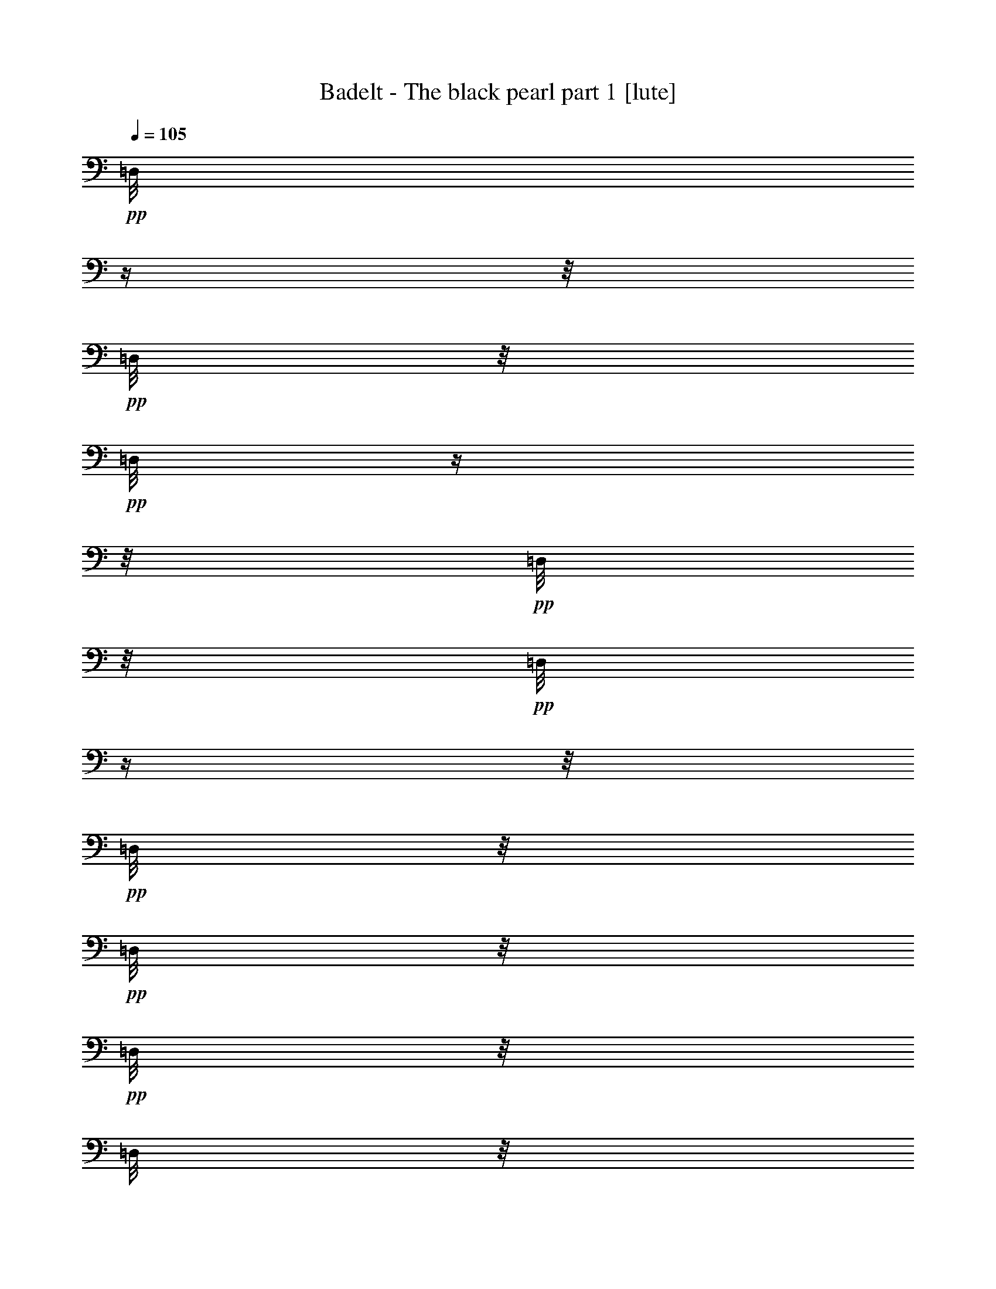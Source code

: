 % Produced with Bruzo's Transcoding Environment 

X:1 
T: Badelt - The black pearl part 1 [lute] 
Z: Transcribed with BruTE 
L: 1/4 
Q: 105 
K: C 
+pp+ 
[=D,/8] 
z1/4 
z1/8 
+pp+ 
[=D,/8] 
z1/8 
+pp+ 
[=D,/8] 
z1/4 
z1/8 
+pp+ 
[=D,/8] 
z1/8 
+pp+ 
[=D,/8] 
z1/4 
z1/8 
+pp+ 
[=D,/8] 
z1/8 
+pp+ 
[=D,/8] 
z1/8 
+pp+ 
[=D,/8] 
z1/8 
[=D,/8] 
z1/8 
+pp+ 
[=D,/8] 
z1/4 
z1/8 
+pp+ 
[=D,/8] 
z1/8 
+pp+ 
[=D,/8] 
z1/4 
z1/8 
+pp+ 
[=D,/8] 
z1/8 
+pp+ 
[=D,/8] 
z1/4 
z1/8 
+pp+ 
[=D,/8] 
z1/8 
+pp+ 
[=D,/8] 
z1/8 
+pp+ 
[=D,/8] 
z1/8 
[=D,/8] 
z1/8 
+pp+ 
[=D,/8] 
z1/4 
z1/8 
+pp+ 
[=D,/8] 
z1/8 
+pp+ 
[=D,/8] 
z1/4 
z1/8 
+pp+ 
[=D,/8] 
z1/8 
+pp+ 
[=D,/8] 
z1/4 
z1/8 
+pp+ 
[=D,/8] 
z1/8 
+pp+ 
[=D,/8] 
z1/8 
[=A,/8-] 
[=A,/8] 
[=D,/8=C/8-] 
[=C/8] 
[=D,/8-=D/8-] 
[=D,/8-=D/8] 
[=D,/4-] 
[=D,/8-=D/8-] 
[=D,/8-=D/8] 
[=D,/4-] 
[=D,/8-=D/8-] 
[=D,/8-=D/8] 
[=D,/8-=E/8-] 
[=D,/8=E/8] 
[^A,/8-=F/8-] 
[^A,/8-=F/8] 
[^A,/4-] 
[^A,/8-=F/8-] 
[^A,/8-=F/8] 
[^A,/4-] 
[^A,/8-=F/8-] 
[^A,/8-=F/8] 
[^A,/8-=G/8-] 
[^A,/8=G/8] 
[=A,/8-=E/8-] 
[=A,/8-=E/8] 
[=A,/4-] 
[=A,/8-=E/8-] 
[=A,/8-=E/8] 
[=A,/4-] 
[=A,/8-=D/8-] 
[=A,/8-=D/8] 
[=A,/8-=C/8-] 
[=A,/8=C/8] 
[=D,/8-=C/8-] 
[=D,/8-=C/8] 
[=D,/8-=D/8-] 
[=D,/8-=D/8] 
[=D,/2-] 
[=D,/8-=A,/8-] 
[=D,/8-=A,/8] 
[=D,/8-=C/8-] 
[=D,/8=C/8] 
[^A,/8-=D/8-] 
[^A,/8-=D/8] 
[^A,/4-] 
[^A,/8-=D/8-] 
[^A,/8-=D/8] 
[^A,/4-] 
[^A,/8-=D/8-] 
[^A,/8-=D/8] 
[^A,/8-=E/8-] 
[^A,/8=E/8] 
[=F,/8-=F/8-] 
[=F,/8-=F/8] 
[=F,/4-] 
[=F,/8-=F/8-] 
[=F,/8-=F/8] 
[=F,/4-] 
[=F,/8-=F/8-] 
[=F,/8-=F/8] 
[=F,/8-=G/8-] 
[=F,/8=G/8] 
[=C,/8-=E/8-] 
[=C,/8-=E/8] 
[=C,/4-] 
[=C,/8-=E/8-] 
[=C,/8-=E/8] 
[=C,/4-] 
[=C,/8-=D/8-] 
[=C,/8-=D/8] 
[=C,/8-=C/8-] 
[=C,/8=C/8] 
[=D,/8-=D/8-] 
[=D,/8-=D/8] 
[=D,/2-] 
[=D,/4-] 
[=D,/8-=A,/8-] 
[=D,/8=A,/8] 
[=C/8-] 
[=C/8] 
[=D,/8-=D/8-] 
[=D,/8-=D/8] 
[=D,/4-] 
[=D,/8-=D/8-] 
[=D,/8-=D/8] 
[=D,/4-] 
[=D,/8-=D/8-] 
[=D,/8-=D/8] 
[=D,/8-=F/8-] 
[=D,/8=F/8] 
[^A,/8-=G/8-] 
[^A,/8-=G/8] 
[^A,/4-] 
[^A,/8-=G/8-] 
[^A,/8-=G/8] 
[^A,/4-] 
[^A,/8-=G/8-] 
[^A,/8-=G/8] 
[^A,/8-=A/8-] 
[^A,/8=A/8] 
[=G,/8-^A/8-] 
[=G,/8-^A/8] 
[=G,/4-] 
[=G,/8-^A/8-] 
[=G,/8-^A/8] 
[=G,/4-] 
[=G,/8-=A/8-] 
[=G,/8-=A/8] 
[=G,/8-=G/8-] 
[=G,/8=G/8] 
[=D,/8-=A/8-] 
[=D,/8-=A/8] 
[=D,/8-=D/8-] 
[=D,/8-=D/8] 
[=D,/2-] 
[=D,/8-=D/8-] 
[=D,/8-=D/8] 
[=D,/8-=E/8-] 
[=D,/8=E/8] 
[^A,/8-=F/8-] 
[^A,/8-=F/8] 
[^A,/4-] 
[^A,/8-=F/8-] 
[^A,/8-=F/8] 
[^A,/4-] 
[^A,/8-=G/8-] 
[^A,/8-=G/8] 
[^A,/8-] 
[^A,/8] 
[=A,/8-=A/8-] 
[=A,/8-=A/8] 
[=A,/8-=D/8-] 
[=A,/8-=D/8] 
[=A,/2-] 
[=A,/8-=D/8-] 
[=A,/8=D/8] 
[=F/8-] 
[=F/8] 
[=A,/8-=E/8-] 
[=A,/8-=E/8] 
[=A,/4-] 
[=A,/8-=E/8-] 
[=A,/8-=E/8] 
[=A,/4-] 
[=A,/8-=F/8-] 
[=A,/8-=F/8] 
[=A,/8-=D/8-] 
[=A,/8-=D/8] 
[=A,/8-=E/8-] 
[=A,/8-=E/8] 
[=A,/2-] 
[=A,/4-] 
[=A,/8-=A/8-] 
[=A,/8=A/8] 
[=c/8-] 
[=c/8] 
[=D,/8-=d/8-] 
[=D,/8-=d/8] 
[=D,/4-] 
[=D,/8-=d/8-] 
[=D,/8-=d/8] 
[=D,/4-] 
[=D,/8-=d/8-] 
[=D,/8-=d/8] 
[=D,/8-=e/8-] 
[=D,/8=e/8] 
[^A,/8-=f/8-] 
[^A,/8-=f/8] 
[^A,/4-] 
[^A,/8-=f/8-] 
[^A,/8-=f/8] 
[^A,/4-] 
[^A,/8-=f/8-] 
[^A,/8-=f/8] 
[^A,/8-=g/8-] 
[^A,/8=g/8] 
[=C,/8-=e/8-] 
[=C,/8-=e/8] 
[=C,/4-] 
[=C,/8-=e/8-] 
[=C,/8-=e/8] 
[=C,/4-] 
[=C,/8-=d/8-] 
[=C,/8-=d/8] 
[=C,/8-=c/8-] 
[=C,/8=c/8] 
[=D,/8-=c/8-] 
[=D,/8-=c/8] 
[=D,/8-=d/8-] 
[=D,/8-=d/8] 
[=D,/2-] 
[=D,/8-=A/8-] 
[=D,/8-=A/8] 
[=D,/8-=c/8-] 
[=D,/8=c/8] 
[^A,/8-=d/8-] 
[^A,/8-=d/8] 
[^A,/4-] 
[^A,/8-=d/8-] 
[^A,/8-=d/8] 
[^A,/4-] 
[^A,/8-=d/8-] 
[^A,/8-=d/8] 
[^A,/8-=e/8-] 
[^A,/8=e/8] 
[=F,/8-=f/8-] 
[=F,/8-=f/8] 
[=F,/4-] 
[=F,/8-=f/8-] 
[=F,/8-=f/8] 
[=F,/4-] 
[=F,/8-=f/8-] 
[=F,/8-=f/8] 
[=F,/8-=g/8-] 
[=F,/8=g/8] 
[=C,/8-=e/8-] 
[=C,/8-=e/8] 
[=C,/4-] 
[=C,/8-=e/8-] 
[=C,/8-=e/8] 
[=C,/4-] 
[=C,/8-=d/8-] 
[=C,/8-=d/8] 
[=C,/8-=c/8-] 
[=C,/8=c/8] 
[=D,/8-=d/8-] 
[=D,/8-=d/8] 
[=D,/2-] 
[=D,/4-] 
[=D,/8-=A/8-] 
[=D,/8=A/8] 
[=c/8-] 
[=c/8] 
[=D,/8-=d/8-] 
[=D,/8-=d/8] 
[=D,/4-] 
[=D,/8-=d/8-] 
[=D,/8-=d/8] 
[=D,/4-] 
[=D,/8-=d/8-] 
[=D,/8-=d/8] 
[=D,/8-=f/8-] 
[=D,/8=f/8] 
[^A,/8-=g/8-] 
[^A,/8-=g/8] 
[^A,/4-] 
[^A,/8-=g/8-] 
[^A,/8-=g/8] 
[^A,/4-] 
[^A,/8-=g/8-] 
[^A,/8-=g/8] 
[^A,/8-=a/8-] 
[^A,/8=a/8] 
[=G,/8-^a/8-] 
[=G,/8-^a/8] 
[=G,/4-] 
[=G,/8-^a/8-] 
[=G,/8-^a/8] 
[=G,/4-] 
[=G,/8-=a/8-] 
[=G,/8-=a/8] 
[=G,/8-=g/8-] 
[=G,/8=g/8] 
[=D,/8-=a/8-] 
[=D,/8-=a/8] 
[=D,/8-=d/8-] 
[=D,/8-=d/8] 
[=D,/2-] 
[=D,/8-=d/8-] 
[=D,/8-=d/8] 
[=D,/8-=e/8-] 
[=D,/8=e/8] 
[^A,/8-=f/8-] 
[^A,/8-=f/8] 
[^A,/4-] 
[^A,/8-=f/8-] 
[^A,/8-=f/8] 
[^A,/4-] 
[^A,/8-=g/8-] 
[^A,/8-=g/8] 
[^A,/8-] 
[^A,/8] 
[=D,/8-=a/8-] 
[=D,/8-=a/8] 
[=D,/8-=d/8-] 
[=D,/8-=d/8] 
[=D,/2-] 
[=D,/8-=d/8-] 
[=D,/8-=d/8] 
[=D,/8-=f/8-] 
[=D,/8=f/8] 
[=A,/8-=e/8-] 
[=A,/8-=e/8] 
[=A,/4-] 
[=A,/8-=e/8-] 
[=A,/8-=e/8] 
[=A,/4-] 
[=A,/8-=d/8-] 
[=A,/8-=d/8] 
[=A,/8-=c/8-] 
[=A,/8-=c/8] 
[=A,/8-=d/8-] 
[=A,/8-=d/8] 
[=A,/4-] 
[=A,/8-=d/8-] 
[=A,/8-=d/8] 
[=A,/4-] 
[=A,/8-=e/8-] 
[=A,/8-=e/8] 
[=A,/8-] 
[=A,/8] 
[=D,/8-=f/8-] 
[=D,/8-=f/8] 
[=D,/8-] 
[=D,/8] 
[=C,/8-=f/8-] 
[=C,/8-=f/8] 
[=C,/8-=f/8-] 
[=C,/8=f/8] 
[^A,/8-=g/8-] 
[^A,/8-=g/8] 
[^A,/8-] 
[^A,/8] 
[=D,/8-=A,/8-=a/8-] 
[=D,/8-=A,/8-=a/8] 
[=D,/2-=A,/2-] 
[=D,/4-=A,/4-] 
[=D,/8-=A,/8-=f/8-] 
[=D,/8-=A,/8-=f/8] 
[=D,/8-=A,/8-=d/8-] 
[=D,/8-=A,/8-=d/8] 
[=D,/8-=A,/8-=A/8-] 
[=D,/8-=A,/8-=A/8] 
[=D,/1-=A,/1-] 
[=D,/8-=A,/8-] 
[=D,/8=A,/8] 
[=G,/8-^A,/8-^a/8-] 
[=G,/8-^A,/8-^a/8] 
[=G,/1-^A,/1-] 
[=G,/8-^A,/8-=f/8-] 
[=G,/8-^A,/8-=f/8] 
[=G,/8-^A,/8-=d/8-] 
[=G,/8-^A,/8-=d/8] 
[=G,/8-^A,/8-^A/8-] 
[=G,/8-^A,/8-^A/8] 
[=G,/2-^A,/2-] 
[=G,/8-^A,/8-] 
[=G,/8^A,/8] 
z1/4 
[=A,/2-] 
[=A,/4-] 
[=E,/8-=A,/8-] 
[=E,/8=A,/8-] 
[=A,/4-] 
[=A,/8-] 
[=A,/8] 
[=E,/1-=A,/1-] 
[=E,/4-=A,/4-] 
[=E,/8-=F,/8-=A,/8-=F/8-] 
[=E,/8=F,/8=A,/8=F/8] 
[=F,/8-=F/8-] 
[=F,/8=F/8] 
[=D,/8-=A,/8-=A/8-] 
[=D,/8-=A,/8=A/8] 
[=D,/4-] 
[=D,/8-=A,/8-=A/8-] 
[=D,/8-=A,/8=A/8] 
[=D,/4-] 
[=D,/8-=A,/8-=A/8-] 
[=D,/8-=A,/8=A/8] 
[=D,/4-] 
[=D,/8-^A,/8-^A/8-] 
[=D,/8-^A,/8^A/8] 
[=D,/8-=A,/8-=A/8-] 
[=D,/8-=A,/8=A/8] 
[=D,/2-] 
[=D,/4-] 
[=D,/8-] 
[=D,/8] 
[=C,/8-=G,/8-=G/8-] 
[=C,/8-=G,/8=G/8] 
[=C,/4-] 
[=C,/8-=G,/8-=G/8-] 
[=C,/8-=G,/8=G/8] 
[=C,/4-] 
[=C,/8-=G,/8-=G/8-] 
[=C,/8-=G,/8=G/8] 
[=C,/4-] 
[=C,/8-=G,/8-=G/8-] 
[=C,/8=G,/8=G/8] 
[=D,/8-=A,/8-=A/8-] 
[=D,/8-=A,/8=A/8] 
[=D,/1-] 
[=D,/8-=A,/8-=A/8-] 
[=D,/8-=A,/8=A/8] 
[=D,/4-] 
[=D,/8-=A,/8-=A/8-] 
[=D,/8-=A,/8=A/8] 
[=D,/4-] 
[=D,/8-=A,/8-=A/8-] 
[=D,/8-=A,/8=A/8] 
[=D,/4-] 
[=D,/8-^A,/8-^A/8-] 
[=D,/8-^A,/8^A/8] 
[=D,/8-=A,/8-=A/8-] 
[=D,/8-=A,/8=A/8] 
[=D,/2-] 
[=D,/4-] 
[=D,/8-] 
[=D,/8] 
[=C,/8-=D,/8-=G,/8-=G/8-] 
[=C,/8=D,/8=G,/8=G/8] 
z1/4 
[=C,/8-=F,/8-^A,/8-=F/8-] 
[=C,/8=F,/8^A,/8=F/8] 
z1/4 
[=E,/8-=A,/8-=E/8-] 
[=E,/8=A,/8=E/8] 
z1/4 
[=D,/8-=F,/8-=D/8-] 
[=D,/8=F,/8=D/8] 
z1 
[=D/8-] 
[=D/8] 
[=E/8-] 
[=E/8] 
[=F,/8=A,/8=F/8-] 
[=F/4-] 
[=F/8-] 
[=F,/8=A,/8=F/8-] 
[=F/8-] 
[=F,/8=A,/8=F/8-] 
[=F/8] 
[=F,/8=A,/8=G/8-] 
[=G/8] 
[=F,/8=A,/8=A/8-] 
[=A/8] 
[=F,/8=C/8=G/8-] 
[=G/8] 
z1/4 
[=F,/8=C/8=F/8-] 
[=F/8] 
[=F,/8=C/8] 
z1/8 
[=F,/8=C/8=E/8-] 
[=E/8] 
[=F,/8=C/8] 
z1/8 
[=F,/8=A,/8=F/8-] 
[=F/8] 
z1/4 
[=F,/8=A,/8=G/8-] 
[=G/8] 
[=F,/8=A,/8] 
z1/8 
[=F,/8=A,/8=A/8-] 
[=A/8] 
[=F,/8=A,/8] 
z1/8 
[=G,/8=C/8=G/8-] 
[=G/8] 
z1/4 
[=G,/8=C/8] 
z1/8 
[=G,/8=C/8] 
z1/8 
[=G,/8=C/8=F/8-] 
[=F/8] 
[=G,/8=C/8=G/8-] 
[=G/8] 
[=F,/8=C/8=A/8-] 
[=A/4-] 
[=A/8-] 
[=F,/8=C/8=A/8-] 
[=A/8-] 
[=F,/8=C/8=A/8-] 
[=A/8] 
[=F,/8=C/8=G/8-] 
[=G/8] 
[=F,/8=C/8=F/8-] 
[=F/8] 
[=C,/8=E,/8=E/8-] 
[=E/8] 
z1/4 
[=C,/8=E,/8=F/8-] 
[=F/8] 
[=C,/8=E,/8] 
z1/8 
[=C,/8=E,/8=E/8-] 
[=E/8] 
[=C,/8=E,/8] 
z1/8 
[=E,/8=G,/8=C/8=D/8-] 
[=D/4-] 
[=D/8-] 
[=F,/8=A,/8=D/8-=F/8] 
[=D/8] 
z1/4 
[=E,/8=G,/8=E/8] 
z1/8 
[=C/8-] 
[=C/8] 
[=D,/8=F,/8=D/8] 
z1/2 
z1/4 
z1/8 
[=D/8-=d/8-] 
[=D/8=d/8] 
[=E/8-=e/8-] 
[=E/8=e/8] 
[=F/8-=A/8=f/8-] 
[=F/4-=f/4-] 
[=F/8-=f/8-] 
[=F/8-=A/8=f/8-] 
[=F/8-=f/8-] 
[=F/8=A/8=f/8] 
z1/8 
[=E/8-=A/8=e/8-] 
[=E/8=e/8] 
[=F/8-=A/8=f/8-] 
[=F/8=f/8] 
[=G/8-=c/8=g/8-] 
[=G/8=g/8] 
z1/4 
[=F/8-=c/8=f/8-] 
[=F/8=f/8] 
[=c/8] 
z1/8 
[=G/8-=c/8=g/8-] 
[=G/8=g/8] 
[=c/8] 
z1/8 
[=A/8-=c/8=a/8-] 
[=A/8=a/8] 
z1/4 
[=G/8-=A/8=c/8-=g/8-] 
[=G/8=c/8=g/8] 
z1/4 
[=F/8=c/8-=f/8-] 
[=c/8=f/8] 
z1/4 
[=D/8-^A/8=d/8] 
[=D/8] 
z1/4 
[^A/8] 
z1/8 
[^A/8] 
z1/8 
[=D/8-^A/8=d/8-] 
[=D/8=d/8] 
[=E/8-^A/8=e/8-] 
[=E/8=e/8] 
[=F/8-=A/8=f/8-] 
[=F/8=f/8] 
z1/4 
[=G/8-=A/8=g/8-] 
[=G/8=g/8] 
[=A/8] 
z1/8 
[=A/8=a/8-] 
[=a/8] 
[=A/8] 
z1/8 
[^A/8^a/8-] 
[^a/8] 
z1/4 
[=D/8-^A/8=d/8-] 
[=D/8=d/8] 
[^A/8] 
z1/8 
[=G/8-^A/8=g/8-] 
[=G/8=g/8] 
[^A/8] 
z1/8 
[=F/8-=A/8=f/8-] 
[=F/8=f/8] 
z1/4 
[=A/8] 
z1/8 
[=G/8-=A/8=g/8-] 
[=G/8=g/8] 
[=E/8-=e/8-] 
[=E/8=e/8] 
z1/4 
[=D/8-=d/8-] 
[=D/8=d/8] 
z1/2 
[=E/8-=e/8-] 
[=E/8=e/8] 
[=C/8-=c/8-] 
[=C/8=c/8] 
z1/4 
[=F/8-=A/8-] 
[=F/8=A/8] 
z1 
z1/4 
[=D/8-^A/8-] 
[=D/8^A/8] 
z1 
z1/4 
[=C/8-=A/8-] 
[=C/8=A/8] 
z1/4 
[=C/8-=A/8-] 
[=C/8=A/8] 
z1/4 
[=C/8-=A/8-] 
[=C/8=A/8] 
z1/4 
[=C/8-=A/8-] 
[=C/8=A/8] 
[=E/8-=G/8-] 
[=E/8=G/8] 
z1 
[=D/8-=G/8-] 
[=D/8=G/8] 
z1 
z1/4 
[=A,/8-=F/8-] 
[=A,/8=F/8] 
z1 
z1/4 
[=G,/8-=E/8-] 
[=G,/8=E/8] 
z1/4 
[=A,/8-=F/8-] 
[=A,/8=F/8] 
z1/4 
[=G,/8-=E/8-] 
[=G,/8=E/8] 
z1/4 
[=G,/8-=E/8-] 
[=G,/8=E/8] 
[=A,/8-=D/8-] 
[=A,/8=D/8] 
z1 
[=A,/8-=F/8-] 
[=A,/8=F/8] 
z1 
z1/4 
[^A,/8-=F/8-] 
[^A,/8=F/8] 
z1 
z1/4 
[=A,/8-=F/8-] 
[=A,/8=F/8] 
z1/4 
[=A,/8-=F/8-] 
[=A,/8=F/8] 
z1/4 
[=C/8-=F/8-] 
[=C/8=F/8] 
z1/4 
[=A,/8-=F/8-] 
[=A,/8=F/8] 
[=G,/8-=E/8-] 
[=G,/8=E/8] 
z1 
[=G,/8-=D/8-] 
[=G,/8=D/8] 
z1 
z1/4 
[=F,/8-=D/8-] 
[=F,/8=D/8] 
z1 
z1/4 
[=E,/8-=E/8-] 
[=E,/8=E/8] 
z1/4 
[=F,/8-=D/8-] 
[=F,/8=D/8] 
z1/4 
[=E,/8-=C/8-] 
[=E,/8=C/8] 
z1/4 
[=D,/8-=D/8-] 
[=D,/8=D/8] 
z1 
z1 
z1 
z1 
z1 
z1 
z1 
z1 
z1 
z1 
z1 
z1 
z1 
z1/2 
z1/4 

X:2 
T: Badelt - The black pearl part 2 [clarinet] 
Z: Transcribed with BruTE 
L: 1/4 
Q: 105 
K: C 
+ppp+ 
z1 
z1 
z1 
z1 
z1 
z1 
z1 
z1 
z1/2 
+f+ 
[=D,/8-=F,/8-=A,/8-] 
[=D,/8=F,/8=A,/8] 
[=E,/8-=G,/8-=C/8-] 
[=E,/8=G,/8=C/8] 
[=F,/8-=A,/8-=D/8-] 
[=F,/8=A,/8=D/8] 
z1/4 
[=F,/8-=A,/8-=D/8-] 
[=F,/8=A,/8=D/8] 
z1/4 
[=F,/8-=A,/8-=D/8-] 
[=F,/8=A,/8=D/8] 
[=G,/8-=C/8-=E/8-] 
[=G,/8=C/8=E/8] 
[^A,/8-=D/8-=F/8-] 
[^A,/8=D/8=F/8] 
z1/4 
[^A,/8-=D/8-=F/8-] 
[^A,/8=D/8=F/8] 
z1/4 
[^A,/8-=D/8-=F/8-] 
[^A,/8=D/8=F/8] 
[=C/8-=E/8-=G/8-] 
[=C/8=E/8=G/8] 
[=A,/8-=C/8-=E/8-] 
[=A,/8=C/8=E/8] 
z1/4 
[=A,/8-=C/8-=E/8-] 
[=A,/8=C/8=E/8] 
z1/4 
[=F,/8-=A,/8-=D/8-] 
[=F,/8=A,/8=D/8] 
[=E,/8-=G,/8-=C/8-] 
[=E,/8=G,/8=C/8] 
[=E,/8-=G,/8-=C/8-] 
[=E,/8=G,/8=C/8] 
[=F,/8-=A,/8-=D/8-] 
[=F,/8=A,/8=D/8] 
z1/2 
[=D,/8-=F,/8-=A,/8-] 
[=D,/8=F,/8=A,/8] 
[=F,/8-=A,/8-=C/8-] 
[=F,/8=A,/8=C/8] 
[=F,/8-^A,/8-=D/8-] 
[=F,/8^A,/8=D/8] 
z1/4 
[=F,/8-^A,/8-=D/8-] 
[=F,/8^A,/8=D/8] 
z1/4 
[=F,/8-^A,/8-=D/8-] 
[=F,/8^A,/8=D/8] 
[=G,/8-=C/8-=E/8-] 
[=G,/8=C/8=E/8] 
[=A,/8-=C/8-=F/8-] 
[=A,/8=C/8=F/8] 
z1/4 
[=A,/8-=C/8-=F/8-] 
[=A,/8=C/8=F/8] 
z1/4 
[=A,/8-=C/8-=F/8-] 
[=A,/8=C/8=F/8] 
[=A,/8-=D/8-=G/8-] 
[=A,/8=D/8=G/8] 
[=G,/8-=C/8-=E/8-] 
[=G,/8=C/8=E/8] 
z1/4 
[=G,/8-=C/8-=E/8-] 
[=G,/8=C/8=E/8] 
z1/4 
[=F,/8-=A,/8-=D/8-] 
[=F,/8=A,/8=D/8] 
[=E,/8-=G,/8-=C/8-] 
[=E,/8=G,/8=C/8] 
[=F,/8-=A,/8-=D/8-] 
[=F,/8=A,/8=D/8] 
z1/2 
z1/4 
[=D,/8-=F,/8-=A,/8-] 
[=D,/8=F,/8=A,/8] 
[=F,/8-=A,/8-=C/8-] 
[=F,/8=A,/8=C/8] 
[=F,/8-=A,/8-=D/8-] 
[=F,/8=A,/8=D/8] 
z1/4 
[=F,/8-=A,/8-=D/8-] 
[=F,/8=A,/8=D/8] 
z1/4 
[=F,/8-=A,/8-=D/8-] 
[=F,/8=A,/8=D/8] 
[=G,/8-^A,/8-=F/8-] 
[=G,/8^A,/8=F/8] 
[^A,/8-=D/8-=G/8-] 
[^A,/8=D/8=G/8] 
z1/4 
[^A,/8-=D/8-=G/8-] 
[^A,/8=D/8=G/8] 
z1/4 
[^A,/8-=D/8-=G/8-] 
[^A,/8=D/8=G/8] 
[=D/8-=F/8-=A/8-] 
[=D/8=F/8=A/8] 
[=D/8-=G/8-^A/8-] 
[=D/8=G/8^A/8] 
z1/4 
[=D/8-=G/8-^A/8-] 
[=D/8=G/8^A/8] 
z1/4 
[=D/8-=F/8-=A/8-] 
[=D/8=F/8=A/8] 
[=C/8-=E/8-=G/8-] 
[=C/8=E/8=G/8] 
[=D/8-=F/8-=A/8-] 
[=D/8=F/8=A/8] 
[=F,/8-=A,/8-=D/8-] 
[=F,/8=A,/8=D/8] 
z1/2 
[=F,/8-=A,/8-=D/8-] 
[=F,/8=A,/8=D/8] 
[=A,/8-=C/8-=E/8-] 
[=A,/8=C/8=E/8] 
[^A,/8-=D/8-=F/8-] 
[^A,/8=D/8=F/8] 
z1/4 
[^A,/8-=D/8-=F/8-] 
[^A,/8=D/8=F/8] 
z1/4 
[^A,/8-=D/8-=G/8-] 
[^A,/8=D/8=G/8] 
z1/4 
[=D/8-=F/8-=A/8-] 
[=D/8=F/8=A/8] 
[=F,/8-=A,/8-=D/8-] 
[=F,/8=A,/8=D/8] 
z1/2 
[=F,/8-=A,/8-=D/8-] 
[=F,/8=A,/8=D/8] 
[=A,/8-=D/8-=F/8-] 
[=A,/8=D/8=F/8] 
[=A,/8-=C/8-=E/8-] 
[=A,/8=C/8=E/8] 
z1/4 
[=A,/8-=C/8-=E/8-] 
[=A,/8=C/8=E/8] 
z1/4 
[=A,/8-=D/8-=F/8-] 
[=A,/8=D/8=F/8] 
[=G,/8-^A,/8-=D/8-] 
[=G,/8^A,/8=D/8] 
[=A,/8-=D/8-=E/8-] 
[=A,/8=D/8=E/8] 
z1/2 
z1/4 
[=D,/8-=F,/8-=A,/8-=A/8-] 
[=D,/8=F,/8=A,/8=A/8] 
[=E,/8-=G,/8-=C/8-=c/8-] 
[=E,/8=G,/8=C/8=c/8] 
[=F,/8-=A,/8-=D/8-=d/8-] 
[=F,/8=A,/8=D/8=d/8] 
z1/4 
[=F,/8-=A,/8-=D/8-=d/8-] 
[=F,/8=A,/8=D/8=d/8] 
z1/4 
[=F,/8-=A,/8-=D/8-=d/8-] 
[=F,/8=A,/8=D/8=d/8] 
[=G,/8-=C/8-=E/8-=e/8-] 
[=G,/8=C/8=E/8=e/8] 
[^A,/8-=D/8-=F/8-=f/8-] 
[^A,/8=D/8=F/8=f/8] 
z1/4 
[^A,/8-=D/8-=F/8-=f/8-] 
[^A,/8=D/8=F/8=f/8] 
z1/4 
[^A,/8-=D/8-=F/8-=f/8-] 
[^A,/8=D/8=F/8=f/8] 
[=C/8-=E/8-=G/8-=g/8-] 
[=C/8=E/8=G/8=g/8] 
[=A,/8-=C/8-=E/8-=e/8-] 
[=A,/8=C/8=E/8=e/8] 
z1/4 
[=A,/8-=C/8-=E/8-=e/8-] 
[=A,/8=C/8=E/8=e/8] 
z1/4 
[=F,/8-=A,/8-=D/8-=d/8-] 
[=F,/8=A,/8=D/8=d/8] 
[=E,/8-=G,/8-=C/8-=c/8-] 
[=E,/8=G,/8=C/8=c/8] 
[=E,/8-=G,/8-=C/8-=c/8-] 
[=E,/8=G,/8=C/8=c/8] 
[=F,/8-=A,/8-=D/8-=d/8-] 
[=F,/8=A,/8=D/8=d/8] 
z1/2 
[=D,/8-=F,/8-=A,/8-=A/8-] 
[=D,/8=F,/8=A,/8=A/8] 
[=F,/8-=A,/8-=C/8-=c/8-] 
[=F,/8=A,/8=C/8=c/8] 
[=F,/8-^A,/8-=D/8-=d/8-] 
[=F,/8^A,/8=D/8=d/8] 
z1/4 
[=F,/8-^A,/8-=D/8-=d/8-] 
[=F,/8^A,/8=D/8=d/8] 
z1/4 
[=F,/8-^A,/8-=D/8-=d/8-] 
[=F,/8^A,/8=D/8=d/8] 
[=G,/8-=C/8-=E/8-=e/8-] 
[=G,/8=C/8=E/8=e/8] 
[=A,/8-=C/8-=F/8-=f/8-] 
[=A,/8=C/8=F/8=f/8] 
z1/4 
[=A,/8-=C/8-=F/8-=f/8-] 
[=A,/8=C/8=F/8=f/8] 
z1/4 
[=A,/8-=C/8-=F/8-=f/8-] 
[=A,/8=C/8=F/8=f/8] 
[=A,/8-=D/8-=G/8-=g/8-] 
[=A,/8=D/8=G/8=g/8] 
[=G,/8-=C/8-=E/8-=e/8-] 
[=G,/8=C/8=E/8=e/8] 
z1/4 
[=G,/8-=C/8-=E/8-=e/8-] 
[=G,/8=C/8=E/8=e/8] 
z1/4 
[=F,/8-=A,/8-=D/8-=d/8-] 
[=F,/8=A,/8=D/8=d/8] 
[=E,/8-=G,/8-=C/8-=c/8-] 
[=E,/8=G,/8=C/8=c/8] 
[=F,/8-=A,/8-=D/8-=d/8-] 
[=F,/8=A,/8=D/8=d/8] 
z1/2 
z1/4 
[=D,/8-=F,/8-=A,/8-=A/8-] 
[=D,/8=F,/8=A,/8=A/8] 
[=F,/8-=A,/8-=C/8-=c/8-] 
[=F,/8=A,/8=C/8=c/8] 
[=F,/8-=A,/8-=D/8-=d/8-] 
[=F,/8=A,/8=D/8=d/8] 
z1/4 
[=F,/8-=A,/8-=D/8-=d/8-] 
[=F,/8=A,/8=D/8=d/8] 
z1/4 
[=F,/8-=A,/8-=D/8-=d/8-] 
[=F,/8=A,/8=D/8=d/8] 
[=G,/8-^A,/8-=F/8-=f/8-] 
[=G,/8^A,/8=F/8=f/8] 
[^A,/8-=D/8-=G/8-=g/8-] 
[^A,/8=D/8=G/8=g/8] 
z1/4 
[^A,/8-=D/8-=G/8-=g/8-] 
[^A,/8=D/8=G/8=g/8] 
z1/4 
[^A,/8-=D/8-=G/8-=g/8-] 
[^A,/8=D/8=G/8=g/8] 
[=D/8-=F/8-=A/8-=a/8-] 
[=D/8=F/8=A/8=a/8] 
[=D/8-=G/8-^A/8-^a/8-] 
[=D/8=G/8^A/8^a/8] 
z1/4 
[=D/8-=G/8-^A/8-^a/8-] 
[=D/8=G/8^A/8^a/8] 
z1/4 
[=D/8-=F/8-=A/8-=a/8-] 
[=D/8=F/8=A/8=a/8] 
[=C/8-=E/8-=G/8-=g/8-] 
[=C/8=E/8=G/8=g/8] 
[=D/8-=F/8-=A/8-=a/8-] 
[=D/8=F/8=A/8=a/8] 
[=F,/8-=A,/8-=D/8-=d/8-] 
[=F,/8=A,/8=D/8=d/8] 
z1/2 
[=F,/8-=A,/8-=D/8-=d/8-] 
[=F,/8=A,/8=D/8=d/8] 
[=A,/8-=C/8-=E/8-=e/8-] 
[=A,/8=C/8=E/8=e/8] 
[^A,/8-=D/8-=F/8-=f/8-] 
[^A,/8=D/8=F/8=f/8] 
z1/4 
[^A,/8-=D/8-=F/8-=f/8-] 
[^A,/8=D/8=F/8=f/8] 
z1/4 
[^A,/8-=D/8-=G/8-=g/8-] 
[^A,/8=D/8=G/8=g/8] 
z1/4 
[=D/8-=F/8-=A/8-=a/8-] 
[=D/8=F/8=A/8=a/8] 
[=F,/8-=A,/8-=D/8-=d/8-] 
[=F,/8=A,/8=D/8=d/8] 
z1/2 
[=D/8-=A/8-=d/8-] 
[=D/8=A/8=d/8] 
[=F/8-=d/8-=f/8-] 
[=F/8=d/8=f/8] 
[=E/8-=A/8-=c/8-=e/8-] 
[=E/8=A/8=c/8=e/8] 
z1/4 
[=E/8-=A/8-=c/8-=e/8-] 
[=E/8=A/8=c/8=e/8] 
z1/4 
[=D/8-=F/8-=A/8-=d/8-] 
[=D/8=F/8=A/8=d/8] 
[=C/8-=E/8-=A/8-=c/8-] 
[=C/8=E/8=A/8=c/8] 
[=D/8-=F/8-=A/8-=d/8-] 
[=D/8=F/8=A/8=d/8] 
z1/4 
[=D/8-=F/8-=A/8-=d/8-] 
[=D/8=F/8=A/8=d/8] 
z1/4 
[=E/8-=A/8-=c/8-=e/8-] 
[=E/8=A/8=c/8=e/8] 
z1/4 
[=F/8-=A/8-=d/8-=f/8-] 
[=F/8=A/8=d/8=f/8] 
z1/4 
[=F/8-=A/8-=d/8-=f/8-] 
[=F/8=A/8=d/8=f/8] 
[=F/8-=A/8-=d/8-=f/8-] 
[=F/8=A/8=d/8=f/8] 
[=G/8-=c/8-=e/8-=g/8-] 
[=G/8=c/8=e/8=g/8] 
z1/4 
[=A/8-=d/8-=f/8-=a/8-] 
[=A/8=d/8=f/8=a/8] 
z1/2 
z1/4 
[=F/8-^A/8-=f/8-] 
[=F/8^A/8=f/8] 
[=D/8-=F/8-=d/8-] 
[=D/8=F/8=d/8] 
[=A,/8-=D/8-=A/8-] 
[=A,/8=D/8=A/8] 
z1 
z1/4 
[=G/8-=d/8-=f/8-^a/8-] 
[=G/8=d/8=f/8^a/8] 
z1 
[=F/8-^A/8-=f/8-] 
[=F/8^A/8=f/8] 
[=D/8-=F/8-=d/8-] 
[=D/8=F/8=d/8] 
[=G,/8-=D/8-^A/8-] 
[=G,/8=D/8^A/8] 
z1 
[=E,/8-=A,/8-] 
[=E,/8=A,/8] 
[=E,/8-=A,/8-] 
[=E,/8=A,/8] 
z1/4 
[=F,/8-^A,/8-=D/8-] 
[=F,/8^A,/8=D/8] 
z1/2 
[=E,/8-=A,/8-^C/8-=F/8-] 
[=E,/8=A,/8^C/8=F/8] 
z1 
[=D,/8-=A,/8-=D/8-=F/8-] 
[=D,/8=A,/8=D/8=F/8] 
[=D,/8-=A,/8-=D/8-=F/8-] 
[=D,/8=A,/8=D/8=F/8] 
[=A,/8-=D/8-=F/8-=A/8-] 
[=A,/8=D/8=F/8=A/8] 
z1/4 
[=A,/8-=D/8-=F/8-=A/8-] 
[=A,/8=D/8=F/8=A/8] 
z1/4 
[=A,/8-=D/8-=F/8-=A/8-] 
[=A,/8=D/8=F/8=A/8] 
z1/4 
[=A,/8-=D/8-=F/8-^A/8-] 
[=A,/8=D/8=F/8^A/8] 
[=A,/8-=D/8-=F/8-=A/8-] 
[=A,/8=D/8=F/8=A/8] 
z1 
[=E,/8-=C/8-=E/8-=G/8-] 
[=E,/8=C/8=E/8=G/8] 
z1/4 
[=E,/8-=C/8-=E/8-=G/8-] 
[=E,/8=C/8=E/8=G/8] 
z1/4 
[=E,/8-=C/8-=E/8-=G/8-] 
[=E,/8=C/8=E/8=G/8] 
z1/4 
[=E,/8-=C/8-=E/8-=G/8-] 
[=E,/8=C/8=E/8=G/8] 
[=F,/8-=D/8-=F/8-=A/8-] 
[=F,/8=D/8=F/8=A/8] 
z1 
[=F,/8-=D/8-=F/8-=A/8-] 
[=F,/8=D/8=F/8=A/8] 
z1/4 
[=F,/8-=D/8-=F/8-=A/8-] 
[=F,/8=D/8=F/8=A/8] 
z1/4 
[=F,/8-=D/8-=F/8-=A/8-] 
[=F,/8=D/8=F/8=A/8] 
z1/4 
[=G,/8-=D/8-=G/8-^A/8-] 
[=G,/8=D/8=G/8^A/8] 
[=F,/8-=D/8-=F/8-=A/8-] 
[=F,/8=D/8=F/8=A/8] 
z1 
[=E,/8-=C/8-=E/8-=G/8-] 
[=E,/8=C/8=E/8=G/8] 
z1/4 
[=D,/8-=A,/8-=D/8-=F/8-] 
[=D,/8=A,/8=D/8=F/8] 
z1/4 
[=G,/8-=C/8-=E/8-] 
[=G,/8=C/8=E/8] 
z1/4 
[=D,/8-=F,/8-=A,/8-=D/8-] 
[=D,/8=F,/8=A,/8=D/8] 
z1 
[=D/8-] 
[=D/8] 
[=E/8-] 
[=E/8] 
[=D,/2-=F/2-] 
[=D,/4-=F/4-] 
[=D,/8-=F/8-] 
[=D,/8-=F/8] 
[=D,/8-=G/8-] 
[=D,/8-=G/8] 
[=D,/8-=A/8-] 
[=D,/8=A/8] 
[=C/8-=G/8-] 
[=C/8-=G/8] 
[=C/4-] 
[=C/8-=F/8-] 
[=C/8-=F/8] 
[=C/4-] 
[=C/8-=E/8-] 
[=C/8-=E/8] 
[=C/8-] 
[=C/8] 
[=F,/8-=F/8-] 
[=F,/8-=F/8] 
[=F,/4-] 
[=F,/8-=G/8-] 
[=F,/8-=G/8] 
[=F,/4-] 
[=F,/8-=A/8-] 
[=F,/8-=A/8] 
[=F,/8-] 
[=F,/8] 
[=C/8-=G/8-] 
[=C/8-=G/8] 
[=C/2-] 
[=C/4-] 
[=C/8-=F/8-] 
[=C/8-=F/8] 
[=C/8-=G/8-] 
[=C/8=G/8] 
[=F,/2-=A/2-] 
[=F,/4-=A/4-] 
[=F,/8-=A/8-] 
[=F,/8-=A/8] 
[=F,/8-=G/8-] 
[=F,/8-=G/8] 
[=F,/8-=F/8-] 
[=F,/8=F/8] 
[=E,/8-=E/8-] 
[=E,/8-=E/8] 
[=E,/4-] 
[=E,/8-=F/8-] 
[=E,/8-=F/8] 
[=E,/4-] 
[=E,/8-=E/8-] 
[=E,/8-=E/8] 
[=E,/8-] 
[=E,/8] 
[=D,/2-=D/2-] 
[=D,/8-=D/8-] 
[=D,/8-=D/8] 
[=D,/4-] 
[=D,/8-=E/8-] 
[=D,/8-=E/8] 
[=D,/8-=C/8-] 
[=D,/8-=C/8] 
[=D,/8-=D/8-] 
[=D,/8-=D/8] 
[=D,/2-] 
[=D,/4-] 
[=D,/8-=D/8-=d/8-] 
[=D,/8-=D/8=d/8] 
[=D,/8=E/8-=e/8-] 
[=E/8=e/8] 
[=D,/2-=F/2-=f/2-] 
[=D,/4-=F/4-=f/4-] 
[=D,/8-=F/8=f/8] 
[=D,/8-] 
[=D,/8-=E/8-=e/8-] 
[=D,/8-=E/8=e/8] 
[=D,/8-=F/8-=f/8-] 
[=D,/8=F/8=f/8] 
[=G,/8-=C/8-=G/8-=g/8-] 
[=G,/8-=C/8-=G/8=g/8] 
[=G,/4-=C/4-] 
[=G,/8-=C/8-=F/8-=f/8-] 
[=G,/8-=C/8-=F/8=f/8] 
[=G,/4-=C/4-] 
[=G,/8-=C/8-=G/8-=g/8-] 
[=G,/8-=C/8-=G/8=g/8] 
[=G,/8-=C/8-] 
[=G,/8=C/8-] 
[=F,/8-=C/8-=A/8-=c/8-=a/8-] 
[=F,/8-=C/8-=A/8=c/8=a/8] 
[=F,/4-=C/4-] 
[=F,/8-=C/8-=G/8-=c/8-=g/8-] 
[=F,/8-=C/8-=G/8=c/8=g/8] 
[=F,/4-=C/4-] 
[=F,/8-=C/8-=F/8-=c/8-=f/8-] 
[=F,/8-=C/8-=F/8=c/8=f/8] 
[=F,/8-=C/8-] 
[=F,/8=C/8] 
[=F,/8-^A,/8-=D/8-^A/8-=d/8-] 
[=F,/8-^A,/8-=D/8^A/8=d/8] 
[=F,/2-^A,/2-] 
[=F,/4-^A,/4-] 
[=F,/8-^A,/8-=D/8-=d/8-] 
[=F,/8-^A,/8-=D/8=d/8] 
[=F,/8-^A,/8-=E/8-=e/8-] 
[=F,/8^A,/8=E/8=e/8] 
[=D,/8-=A,/8-=F/8-=A/8-=f/8-] 
[=D,/8-=A,/8-=F/8=A/8=f/8] 
[=D,/4-=A,/4-] 
[=D,/8-=A,/8-=G/8-=e/8-=g/8-] 
[=D,/8-=A,/8-=G/8=e/8=g/8] 
[=D,/4-=A,/4-] 
[=D,/8-=A,/8-=A/8-=d/8-=a/8-] 
[=D,/8-=A,/8-=A/8=d/8=a/8] 
[=D,/8-=A,/8-] 
[=D,/8=A,/8] 
[=G,/8-^A,/8-^A/8-=f/8-^a/8-] 
[=G,/8-^A,/8-^A/8=f/8^a/8] 
[=G,/4-^A,/4-] 
[=G,/8-^A,/8-=D/8-^A/8-=d/8-] 
[=G,/8-^A,/8-=D/8^A/8=d/8] 
[=G,/4-^A,/4-] 
[=G,/8-^A,/8-=G/8-=d/8-=g/8-] 
[=G,/8-^A,/8-=G/8=d/8=g/8] 
[=G,/8-^A,/8-] 
[=G,/8^A,/8] 
[=D,/8-=A,/8-=F/8-=d/8-=f/8-] 
[=D,/8-=A,/8-=F/8=d/8=f/8] 
[=D,/2-=A,/2-] 
[=D,/8-=A,/8-=G/8-^A/8-=g/8-] 
[=D,/8-=A,/8-=G/8^A/8=g/8] 
[=D,/8-=A,/8-=E/8-=G/8-=e/8-] 
[=D,/8-=A,/8-=E/8=G/8=e/8] 
[=D,/8-=A,/8-] 
[=D,/8-=A,/8] 
[=D,/8-=A,/8-=D/8-=A/8-=d/8-] 
[=D,/8-=A,/8-=D/8=A/8=d/8] 
[=D,/2-=A,/2-] 
[=D,/8-=A,/8-=E/8-=A/8-=e/8-] 
[=D,/8=A,/8-=E/8=A/8=e/8] 
[=G,/8-=A,/8-=C/8-=E/8-=c/8-] 
[=G,/8-=A,/8-=C/8=E/8=c/8] 
[=G,/8-=A,/8-] 
[=G,/8=A,/8] 
[=F,/8-=D/8-=A/8-=a/8-] 
[=F,/8=D/8=A/8=a/8] 
z1 
z1/4 
[=F,/8-=D/8-^A/8-^a/8-] 
[=F,/8=D/8^A/8^a/8] 
z1 
z1/4 
[=F,/8-=C/8-=A/8-=a/8-] 
[=F,/8=C/8=A/8=a/8] 
z1/4 
[=F,/8-=C/8-=A/8-=a/8-] 
[=F,/8=C/8=A/8=a/8] 
z1/4 
[=F,/8-=C/8-=A/8-=a/8-] 
[=F,/8=C/8=A/8=a/8] 
z1/4 
[=F,/8-=C/8-=A/8-=a/8-] 
[=F,/8=C/8=A/8=a/8] 
[=E,/8-=C/8-=G/8-=g/8-] 
[=E,/8=C/8=G/8=g/8] 
z1 
[=D,/8-^A,/8-=G/8-=g/8-] 
[=D,/8^A,/8=G/8=g/8] 
z1 
z1/4 
[=D,/8-=A,/8-=F/8-=f/8-] 
[=D,/8=A,/8=F/8=f/8] 
z1 
z1/4 
[=G,/8-=C/8-=E/8-=e/8-] 
[=G,/8=C/8=E/8=e/8] 
z1/4 
[=G,/8-=C/8-=F/8-=f/8-] 
[=G,/8=C/8=F/8=f/8] 
z1/4 
[=G,/8-=C/8-=E/8-=e/8-] 
[=G,/8=C/8=E/8=e/8] 
z1/4 
[=G,/8-=C/8-=E/8-=e/8-] 
[=G,/8=C/8=E/8=e/8] 
[=F,/8-=A,/8-=D/8-=d/8-] 
[=F,/8=A,/8=D/8=d/8] 
z1/4 
[=D,/8-=D/8-=d/8-] 
[=D,/8=D/8=d/8] 
[=E,/8-=E/8-=e/8-] 
[=E,/8=E/8=e/8] 
[=F,/8-=F/8-=f/8-] 
[=F,/8=F/8=f/8] 
[=F,/8-=D/8-=A/8-=a/8-] 
[=F,/8=D/8=A/8=a/8] 
z1/2 
[=D,/8-=D/8-=d/8-] 
[=D,/8=D/8=d/8] 
[=E,/8-=E/8-=e/8-] 
[=E,/8=E/8=e/8] 
[=F,/8-=F/8-=f/8-] 
[=F,/8=F/8=f/8] 
[=F,/8-=D/8-^A/8-^a/8-] 
[=F,/8=D/8^A/8^a/8] 
z1/2 
[=D,/8-=D/8-=d/8-] 
[=D,/8=D/8=d/8] 
[=E,/8-=E/8-=e/8-] 
[=E,/8=E/8=e/8] 
[=F,/8-=F/8-=f/8-] 
[=F,/8=F/8=f/8] 
[=F,/8-=C/8-=A/8-=a/8-] 
[=F,/8=C/8=A/8=a/8] 
z1/4 
[=F,/8-=C/8-=A/8-=a/8-] 
[=F,/8=C/8=A/8=a/8] 
z1/4 
[=F,/8-=C/8-=c/8-=c'/8-] 
[=F,/8=C/8=c/8=c'/8] 
z1/4 
[=F,/8-=C/8-=A/8-=a/8-] 
[=F,/8=C/8=A/8=a/8] 
[=E,/8-=C/8-=G/8-=g/8-] 
[=E,/8=C/8=G/8=g/8] 
z1 
[=D,/8-^A,/8-=G/8-=g/8-] 
[=D,/8^A,/8=G/8=g/8] 
z1 
z1/4 
[=D,/8-=A,/8-=F/8-=f/8-] 
[=D,/8=A,/8=F/8=f/8] 
z1 
z1/4 
[=G,/8-=C/8-=E/8-=e/8-] 
[=G,/8=C/8=E/8=e/8] 
z1/4 
[=G,/8-=C/8-=F/8-=f/8-] 
[=G,/8=C/8=F/8=f/8] 
z1/4 
[=G,/8-=C/8-=E/8-=e/8-] 
[=G,/8=C/8=E/8=e/8] 
z1/4 
[=F,/8-=A,/8-=D/8-=d/8-] 
[=F,/8=A,/8=D/8=d/8] 
z1 
z1 
z1 
z1 
z1 
z1 
z1 
z1 
z1 
z1 
z1 
z1 
z1 
z1/2 
z1/4 

X:3 
T: Badelt - The black pearl part 3 [horn] 
Z: Transcribed with BruTE 
L: 1/4 
Q: 105 
K: C 
+ppp+ 
z1 
z1 
z1 
z1 
z1 
z1 
z1 
z1 
z1/2 
+mp+ 
[=A,/8-] 
[=A,/8] 
[=C/8-] 
[=C/8] 
[=D/8-] 
[=D/8] 
z1/4 
[=D/8-] 
[=D/8] 
z1/4 
[=D/8-] 
[=D/8] 
[=E/8-] 
[=E/8] 
[=F/8-] 
[=F/8] 
z1/4 
[=F/8-] 
[=F/8] 
z1/4 
[=F/8-] 
[=F/8] 
[=G/8-] 
[=G/8] 
[=E/8-] 
[=E/8] 
z1/4 
[=E/8-] 
[=E/8] 
z1/4 
[=D/8-] 
[=D/8] 
[=C/8-] 
[=C/8] 
[=C/8-] 
[=C/8] 
[=D/8-] 
[=D/8] 
z1/2 
[=A,/8-] 
[=A,/8] 
[=C/8-] 
[=C/8] 
[=D/8-] 
[=D/8] 
z1/4 
[=D/8-] 
[=D/8] 
z1/4 
[=D/8-] 
[=D/8] 
[=E/8-] 
[=E/8] 
[=F/8-] 
[=F/8] 
z1/4 
[=F/8-] 
[=F/8] 
z1/4 
[=F/8-] 
[=F/8] 
[=G/8-] 
[=G/8] 
[=E/8-] 
[=E/8] 
z1/4 
[=E/8-] 
[=E/8] 
z1/4 
[=D/8-] 
[=D/8] 
[=C/8-] 
[=C/8] 
[=D/8-] 
[=D/8] 
z1/2 
z1/4 
[=A,/8-] 
[=A,/8] 
[=C/8-] 
[=C/8] 
[=D/8-] 
[=D/8] 
z1/4 
[=D/8-] 
[=D/8] 
z1/4 
[=D/8-] 
[=D/8] 
[=F/8-] 
[=F/8] 
[=G/8-] 
[=G/8] 
z1/4 
[=G/8-] 
[=G/8] 
z1/4 
[=G/8-] 
[=G/8] 
[=A/8-] 
[=A/8] 
[^A/8-] 
[^A/8] 
z1/4 
[^A/8-] 
[^A/8] 
z1/4 
[=A/8-] 
[=A/8] 
[=G/8-] 
[=G/8] 
[=A/8-] 
[=A/8] 
[=D/8-] 
[=D/8] 
z1/2 
[=D/8-] 
[=D/8] 
[=E/8-] 
[=E/8] 
[=F/8-] 
[=F/8] 
z1/4 
[=F/8-] 
[=F/8] 
z1/4 
[=G/8-] 
[=G/8] 
z1/4 
[=A/8-] 
[=A/8] 
[=D/8-] 
[=D/8] 
z1/2 
[=D/8-] 
[=D/8] 
[=F/8-] 
[=F/8] 
[=E/8-] 
[=E/8] 
z1/4 
[=E/8-] 
[=E/8] 
z1/4 
[=F/8-] 
[=F/8] 
[=D/8-] 
[=D/8] 
[=E/8-] 
[=E/8] 
z1/2 
z1/4 
[=A/8-] 
[=A/8] 
[=c/8-] 
[=c/8] 
[=d/8-] 
[=d/8] 
z1/4 
[=d/8-] 
[=d/8] 
z1/4 
[=d/8-] 
[=d/8] 
[=e/8-] 
[=e/8] 
[=f/8-] 
[=f/8] 
z1/4 
[=f/8-] 
[=f/8] 
z1/4 
[=f/8-] 
[=f/8] 
[=g/8-] 
[=g/8] 
[=e/8-] 
[=e/8] 
z1/4 
[=e/8-] 
[=e/8] 
z1/4 
[=d/8-] 
[=d/8] 
[=c/8-] 
[=c/8] 
[=c/8-] 
[=c/8] 
[=d/8-] 
[=d/8] 
z1/2 
[=A/8-] 
[=A/8] 
[=c/8-] 
[=c/8] 
[=d/8-] 
[=d/8] 
z1/4 
[=d/8-] 
[=d/8] 
z1/4 
[=d/8-] 
[=d/8] 
[=e/8-] 
[=e/8] 
[=f/8-] 
[=f/8] 
z1/4 
[=f/8-] 
[=f/8] 
z1/4 
[=f/8-] 
[=f/8] 
[=g/8-] 
[=g/8] 
[=e/8-] 
[=e/8] 
z1/4 
[=e/8-] 
[=e/8] 
z1/4 
[=d/8-] 
[=d/8] 
[=c/8-] 
[=c/8] 
[=d/8-] 
[=d/8] 
z1/2 
z1/4 
+f+ 
[=A/8-] 
[=A/8] 
[=c/8-] 
[=c/8] 
+mp+ 
[=d/8-] 
[=d/8] 
z1/4 
[=d/8-] 
[=d/8] 
z1/4 
[=d/8-] 
[=d/8] 
[=f/8-] 
[=f/8] 
[=g/8-] 
[=g/8] 
z1/4 
[=g/8-] 
[=g/8] 
z1/4 
[=g/8-] 
[=g/8] 
[=a/8-] 
[=a/8] 
[^a/8-] 
[^a/8] 
z1/4 
[^a/8-] 
[^a/8] 
z1/4 
[=a/8-] 
[=a/8] 
[=g/8-] 
[=g/8] 
[=a/8-] 
[=a/8] 
[=d/8-] 
[=d/8] 
z1/2 
[=d/8-] 
[=d/8] 
[=e/8-] 
[=e/8] 
[=f/8-] 
[=f/8] 
z1/4 
[=f/8-] 
[=f/8] 
z1/4 
[=g/8-] 
[=g/8] 
z1/4 
[=a/8-] 
[=a/8] 
[=d/8-] 
[=d/8] 
z1/2 
[=d/8-] 
[=d/8] 
[=f/8-] 
[=f/8] 
[=e/8-] 
[=e/8] 
z1/4 
[=e/8-] 
[=e/8] 
z1/4 
[=d/8-] 
[=d/8] 
z1/4 
[=d/8-] 
[=d/8] 
z1/4 
[=d/8-] 
[=d/8] 
z1/4 
[=e/8-] 
[=e/8] 
z1/4 
[=f/8-] 
[=f/8] 
z1/4 
[=f/8-] 
[=f/8] 
[=f/8-] 
[=f/8] 
[=g/8-] 
[=g/8] 
z1/4 
[=F/8-=d/8-=a/8-] 
[=F/8=d/8=a/8] 
z1/2 
z1/4 
[=f/8-] 
[=f/8] 
[=d/8-] 
[=d/8] 
[=A/8-] 
[=A/8] 
z1 
z1/4 
[=G/8-=d/8-^a/8-] 
[=G/8=d/8^a/8] 
z1 
[=f/8-] 
[=f/8] 
[=d/8-] 
[=d/8] 
[=D/8-^A/8-] 
[=D/8^A/8] 
z1 
z1 
z1 
z1/2 
z1/4 
+f+ 
[=F,/8-=F/8-] 
[=F,/8=F/8] 
[=F,/8-=F/8-] 
[=F,/8=F/8] 
[=A,/8-=A/8-] 
[=A,/8=A/8] 
z1/4 
[=A,/8-=A/8-] 
[=A,/8=A/8] 
z1/4 
[=A,/8-=A/8-] 
[=A,/8=A/8] 
z1/4 
[^A,/8-^A/8-] 
[^A,/8^A/8] 
[=A,/8-=A/8-] 
[=A,/8=A/8] 
z1 
[=G,/8-=G/8-] 
[=G,/8=G/8] 
z1/4 
[=G,/8-=G/8-] 
[=G,/8=G/8] 
z1/4 
[=G,/8-=G/8-] 
[=G,/8=G/8] 
z1/4 
[=G,/8-=G/8-] 
[=G,/8=G/8] 
[=A,/8-=A/8-] 
[=A,/8=A/8] 
z1 
[=A,/8-=A/8-] 
[=A,/8=A/8] 
z1/4 
[=A,/8-=A/8-] 
[=A,/8=A/8] 
z1/4 
[=A,/8-=A/8-] 
[=A,/8=A/8] 
z1/4 
[^A,/8-^A/8-] 
[^A,/8^A/8] 
[=A,/8-=A/8-] 
[=A,/8=A/8] 
z1 
[=G,/8-=G/8-] 
[=G,/8=G/8] 
z1/4 
[=F,/8-=F/8-] 
[=F,/8=F/8] 
z1/4 
[=E,/8-=E/8-] 
[=E,/8=E/8] 
z1/4 
[=D,/8-=D/8-] 
[=D,/8=D/8] 
z1 
z1 
z1 
z1 
z1 
z1 
z1 
z1 
z1 
z1 
z1 
z1 
z1 
z1 
z1 
z1 
z1 
z1 
z1 
z1 
z1 
z1 
z1 
z1 
z1 
z1/2 
[=D,/8-=F,/8-=A,/8-] 
[=D,/8=F,/8=A,/8] 
z1 
z1/4 
[=D,/8-=F,/8-^A,/8-] 
[=D,/8=F,/8^A,/8] 
z1 
z1/4 
[=F,/8-=A,/8-=C/8-] 
[=F,/8=A,/8=C/8] 
z1/4 
[=F,/8-=A,/8-=C/8-] 
[=F,/8=A,/8=C/8] 
z1/4 
[=F,/8-=A,/8-=C/8-] 
[=F,/8=A,/8=C/8] 
z1/4 
[=F,/8-=A,/8-=C/8-] 
[=F,/8=A,/8=C/8] 
[=E,/8-=G,/8-=C/8-] 
[=E,/8=G,/8=C/8] 
z1 
[=D,/8-=G,/8-^A,/8-] 
[=D,/8=G,/8^A,/8] 
z1 
z1/4 
[=D,/8-=F,/8-=A,/8-] 
[=D,/8=F,/8=A,/8] 
z1 
z1/4 
[=E,/8-=G,/8-=C/8-] 
[=E,/8=G,/8=C/8] 
z1/4 
[=F,/8-=G,/8-=C/8-] 
[=F,/8=G,/8=C/8] 
z1/4 
[=E,/8-=G,/8-=C/8-] 
[=E,/8=G,/8=C/8] 
z1/4 
[=E,/8-=G,/8-=C/8-] 
[=E,/8=G,/8=C/8] 
[=D,/8-=F,/8-=A,/8-] 
[=D,/8=F,/8=A,/8] 
z1/4 
[=D,/8-] 
[=D,/8] 
[=E,/8-] 
[=E,/8] 
[=F,/4-] 
[=D,/8-=F,/8-=A,/8-] 
[=D,/8=F,/8=A,/8] 
z1/2 
[=D,/8-] 
[=D,/8] 
[=E,/8-] 
[=E,/8] 
[=F,/4-] 
[=D,/8-=F,/8-^A,/8-] 
[=D,/8=F,/8^A,/8] 
z1/2 
[=D,/8-] 
[=D,/8] 
[=E,/8-] 
[=E,/8] 
[=F,/4-] 
[=F,/8-=A,/8-=C/8-] 
[=F,/8=A,/8=C/8] 
z1/4 
[=F,/8-=A,/8-=C/8-] 
[=F,/8=A,/8=C/8] 
z1/4 
[=F,/8-=C/8-] 
[=F,/8=C/8] 
z1/4 
[=F,/8-=A,/8-=C/8-] 
[=F,/8=A,/8=C/8] 
[=E,/8-=G,/8-=C/8-] 
[=E,/8=G,/8=C/8] 
z1 
[=D,/8-=G,/8-^A,/8-] 
[=D,/8=G,/8^A,/8] 
z1 
z1/4 
[=D,/8-=F,/8-=A,/8-] 
[=D,/8=F,/8=A,/8] 
z1 
z1/4 
[=E,/8-=G,/8-=C/8-] 
[=E,/8=G,/8=C/8] 
z1/4 
[=F,/8-=G,/8-=C/8-] 
[=F,/8=G,/8=C/8] 
z1/4 
[=E,/8-=G,/8-=C/8-] 
[=E,/8=G,/8=C/8] 
z1/4 
[=D,/8-=F,/8-=A,/8-] 
[=D,/8=F,/8=A,/8] 
z1 
z1 
z1 
z1 
z1 
z1 
z1 
z1 
z1 
z1 
z1 
z1 
z1 
z1/2 
z1/4 

X:4 
T: Badelt - The black pearl part 4 [drums] 
Z: Transcribed with BruTE 
L: 1/4 
Q: 105 
K: C 
+ppp+ 
z1 
z1 
z1 
z1 
z1 
z1 
z1 
z1 
z1/2 
+pp+ 
[=A,/8=c'/8] 
z1/8 
[=A,/8=c'/8] 
z1/8 
[=A,/8=c'/8^F,/8^G,/8] 
z1/2 
z1/8 
[=e/8] 
z1/8 
+ppp+ 
[=c'/8] 
z1/8 
[=c'/8] 
z1/8 
[=c'/8=E/8] 
z1/2 
z1/8 
+pp+ 
[=e/8] 
z1/8 
+ppp+ 
[=c'/8] 
z1/8 
[=c'/8] 
z1/8 
[=c'/8=E/8] 
z1/2 
z1/8 
+pp+ 
[=e/8] 
z1/8 
+ppp+ 
[=c'/8] 
z1/8 
[=c'/8] 
z1/8 
[=c'/8=E/8] 
z1/2 
z1/8 
+pp+ 
[=e/8^F,/8] 
z1/8 
+ppp+ 
[=c'/8] 
z1/8 
[=c'/8] 
z1/8 
+pp+ 
[=c'/8=E/8^F,/8] 
z1/2 
z1/8 
[=e/8] 
z1/8 
+ppp+ 
[=c'/8] 
z1/8 
[=c'/8] 
z1/8 
[=c'/8=E/8] 
z1/2 
z1/8 
+pp+ 
[=e/8] 
z1/8 
+ppp+ 
[=c'/8] 
z1/8 
[=c'/8] 
z1/8 
[=c'/8=E/8] 
z1/2 
z1/8 
+pp+ 
[=e/8] 
z1/8 
+ppp+ 
[=c'/8] 
z1/8 
[=c'/8] 
z1/8 
[=c'/8=E/8] 
z1/4 
z1/8 
+pp+ 
[^F,/8^G,/8] 
z1/8 
[=e/8^F,/8^G,/8] 
z1/8 
+ppp+ 
[=c'/8] 
z1/8 
[=c'/8] 
z1/8 
+pp+ 
[=c'/8=E/8^F,/8^G,/8] 
z1/2 
z1/8 
[=e/8] 
z1/8 
+ppp+ 
[=c'/8] 
z1/8 
[=c'/8] 
z1/8 
[=c'/8=E/8] 
z1/2 
z1/8 
+pp+ 
[=e/8] 
z1/8 
+ppp+ 
[=c'/8] 
z1/8 
[=c'/8] 
z1/8 
[=c'/8=E/8] 
z1/2 
z1/8 
+pp+ 
[=e/8] 
z1/8 
+ppp+ 
[=c'/8] 
z1/8 
[=c'/8] 
z1/8 
[=c'/8=E/8] 
z1/2 
z1/8 
+pp+ 
[=e/8^F,/8^G,/8] 
z1/8 
+ppp+ 
[=c'/8] 
z1/8 
[=c'/8] 
z1/8 
+pp+ 
[=c'/8=E/8^F,/8^G,/8] 
z1/2 
z1/8 
[=e/8] 
z1/8 
+ppp+ 
[=c'/8] 
z1/8 
[=c'/8] 
z1/8 
[=c'/8=E/8] 
z1/2 
z1/8 
+pp+ 
[=e/8] 
z1/8 
+ppp+ 
[=c'/8] 
z1/8 
[=c'/8] 
z1/8 
[=c'/8=E/8] 
z1/2 
z1/8 
+pp+ 
[=e/8] 
z1/8 
+ppp+ 
[=c'/8] 
z1/8 
[=c'/8] 
z1/8 
[=c'/8=E/8] 
z1/2 
z1/8 
+pp+ 
[=e/8] 
z1/8 
+ppp+ 
[=c'/8] 
z1/8 
[=c'/8] 
z1/8 
+pp+ 
[=c'/8=E/8^F,/8^G,/8] 
z1/2 
z1/8 
[=e/8] 
z1/8 
+ppp+ 
[=c'/8] 
z1/8 
[=c'/8] 
z1/8 
+pp+ 
[=c'/8=E/8^F,/8^G,/8] 
z1/2 
z1/8 
[=e/8] 
z1/8 
+ppp+ 
[=c'/8] 
z1/8 
[=c'/8] 
z1/8 
+pp+ 
[=c'/8=E/8^F,/8^G,/8] 
z1/2 
z1/8 
[=e/8] 
z1/8 
+ppp+ 
[=c'/8] 
z1/8 
[=c'/8] 
z1/8 
+pp+ 
[=c'/8=E/8^F,/8^G,/8] 
z1/2 
z1/8 
[=e/8^G,/8] 
z1/8 
+ppp+ 
[=c'/8] 
z1/8 
[=c'/8] 
z1/8 
+pp+ 
[=c'/8=E/8^F,/8] 
z1/2 
z1/8 
[=e/8] 
z1/8 
+ppp+ 
[=c'/8] 
z1/8 
[=c'/8] 
z1/8 
+pp+ 
[=c'/8=E/8^F,/8^G,/8] 
z1/2 
z1/8 
[=e/8] 
z1/8 
+ppp+ 
[=c'/8] 
z1/8 
[=c'/8] 
z1/8 
+pp+ 
[=c'/8=E/8^F,/8^G,/8] 
z1/2 
z1/8 
[=e/8] 
z1/8 
+ppp+ 
[=c'/8] 
z1/8 
[=c'/8] 
z1/8 
+pp+ 
[=c'/8=E/8^F,/8^G,/8] 
z1/2 
z1/8 
[=e/8^G,/8] 
z1/8 
+ppp+ 
[=c'/8] 
z1/8 
[=c'/8] 
z1/8 
+pp+ 
[=c'/8=E/8^F,/8] 
z1/2 
z1/8 
[=e/8] 
z1/8 
+ppp+ 
[=c'/8] 
z1/8 
[=c'/8] 
z1/8 
+pp+ 
[=c'/8=E/8^F,/8^G,/8] 
z1/2 
z1/8 
[=e/8] 
z1/8 
+ppp+ 
[=c'/8] 
z1/8 
[=c'/8] 
z1/8 
+pp+ 
[=c'/8=E/8^F,/8^G,/8] 
z1/2 
z1/8 
[=e/8] 
z1/8 
+ppp+ 
[=c'/8] 
z1/8 
[=c'/8] 
z1/8 
+pp+ 
[=c'/8=E/8^F,/8^G,/8] 
z1/2 
z1/8 
[=e/8^G,/8] 
z1/8 
+ppp+ 
[=c'/8] 
z1/8 
[=c'/8] 
z1/8 
+pp+ 
[=c'/8=E/8^F,/8] 
z1/2 
z1/8 
[=e/8] 
z1/8 
+ppp+ 
[=c'/8] 
z1/8 
[=c'/8] 
z1/8 
+pp+ 
[=c'/8=E/8^F,/8^G,/8] 
z1/2 
z1/8 
[=e/8] 
z1/8 
+ppp+ 
[=c'/8] 
z1/8 
[=c'/8] 
z1/8 
+pp+ 
[=c'/8=E/8^F,/8^G,/8] 
z1/2 
z1/8 
[=e/8] 
z1/8 
+ppp+ 
[=c'/8] 
z1/8 
[=c'/8] 
z1/8 
+pp+ 
[=e/8=c'/8=E/8^F,/8^G,/8] 
z1/4 
z1/8 
[=e/8] 
z1/4 
z1/8 
[=e/8=c'/8] 
z1/8 
+ppp+ 
[=c'/8] 
z1/8 
+pp+ 
[=e/8=A,/8=c'/8=E/8] 
z1/4 
z1/8 
[=c'/8=E/8] 
z1/8 
[=e/8=c'/8] 
z1/8 
[=c'/8] 
z1/4 
z1/8 
[=e/8=c'/8=E/8^F,/8^G,/8] 
z1/2 
z1/8 
[=c'/8] 
z1/4 
z1/8 
[=c'/8] 
z1/8 
[=e/8=c'/8=E/8] 
z1/4 
z1/8 
[=c'/8] 
z1/8 
[=A,/8=c'/8=E/8] 
z1/2 
z1/8 
[=e/8=A,/8=c'/8=E/8^F,/8^G,/8] 
z1/4 
z1/8 
[=c'/8] 
z1/8 
[=c'/8] 
z1/4 
z1/8 
[=c'/8] 
z1/8 
[=e/8=c'/8=E/8] 
z1/8 
[=c'/8] 
z1/8 
[=c'/8] 
z1/2 
z1/4 
z1/8 
[=e/8=c'/8=E/8^F,/8^G,/8] 
z1/8 
[=c'/8] 
z1/8 
[=c'/8] 
z1/8 
[=c'/8] 
z1/4 
z1/8 
[=c'/8] 
z1/8 
[=c'/8=E/8] 
z1 
z1/2 
z1/8 
[=A,/8=D/8=c'/8] 
z1/8 
[=c'/8] 
z1/8 
[=c'/8] 
z1/8 
[=e/8] 
z1/8 
[=c'/8] 
z1/4 
z1/8 
[=A,/8=D/8=c'/8] 
z1/8 
[=c'/8] 
z1/4 
z1/8 
[=e/8] 
z1/2 
z1/8 
[=A,/8=D/8=c'/8] 
z1/8 
[=c'/8] 
z1/8 
[=c'/8] 
z1/8 
[=e/8] 
z1/8 
[=c'/8] 
z1/4 
z1/8 
[=A,/8=D/8=c'/8] 
z1/8 
[=c'/8] 
z1/4 
z1/8 
[=e/8] 
z1/2 
z1/8 
[=A,/8=D/8=c'/8] 
z1/8 
[=c'/8] 
z1/8 
[=c'/8] 
z1/8 
[=e/8] 
z1/8 
[=c'/8] 
z1/4 
z1/8 
[=A,/8=D/8=c'/8] 
z1/8 
[=c'/8] 
z1/4 
z1/8 
[=e/8] 
z1/2 
z1/8 
[=A,/8=D/8=c'/8=E/8] 
z1/8 
[=c'/8] 
z1/8 
[=A,/8=D/8=c'/8=E/8] 
z1/8 
[=e/8=c'/8] 
z1/8 
[=A,/8=D/8=c'/8=E/8] 
z1/8 
[=c'/8] 
z1/8 
[=A,/8=D/8=c'/8=E/8^F,/8^G,/8] 
z1 
z1/2 
z1/8 
[=c'/8] 
z1/4 
z1/8 
[=c'/8] 
z1/8 
[=c'/8] 
z1/8 
[=c'/8] 
z1/8 
[=c'/8] 
z1/8 
[=c'/8] 
z1/4 
z1/8 
[=c'/8] 
z1/8 
[=c'/8] 
z1/8 
[=c'/8] 
z1/8 
[=c'/8] 
z1/8 
[=c'/8] 
z1/4 
z1/8 
[=c'/8] 
z1/8 
[=c'/8] 
z1/8 
[=c'/8] 
z1/8 
[=c'/8] 
z1/8 
[=c'/8] 
z1/4 
z1/8 
[=c'/8] 
z1/8 
[=c'/8] 
z1/8 
[=c'/8] 
z1/8 
[=c'/8] 
z1/8 
[=c'/8] 
z1/4 
z1/8 
[=c'/8] 
z1/8 
[=c'/8] 
z1/8 
[=c'/8] 
z1/8 
[=c'/8] 
z1/8 
[=c'/8] 
z1/4 
z1/8 
[=c'/8] 
z1/8 
[=c'/8] 
z1/8 
[=c'/8] 
z1/8 
[=c'/8] 
z1/8 
[=c'/8] 
z1/4 
z1/8 
[=c'/8] 
z1/8 
[=c'/8] 
z1/8 
[=c'/8] 
z1/8 
[=c'/8] 
z1/8 
[=c'/8] 
z1/4 
z1/8 
[=c'/8] 
z1/8 
[=c'/8] 
z1/8 
[=c'/8] 
z1/8 
[=c'/8] 
z1/8 
[=c'/8] 
z1/4 
z1/8 
[=c'/8] 
z1/8 
[=c'/8] 
z1/8 
[=c'/8] 
z1/8 
[=c'/8] 
z1/8 
[=c'/8] 
z1/4 
z1/8 
[=c'/8] 
z1/8 
[=c'/8] 
z1/8 
[=c'/8] 
z1/8 
[=c'/8] 
z1/8 
[=c'/8] 
z1/4 
z1/8 
[=c'/8] 
z1/8 
[=c'/8] 
z1/8 
[=c'/8] 
z1/8 
[=c'/8] 
z1/8 
[=c'/8] 
z1/4 
z1/8 
[=c'/8] 
z1/8 
[=c'/8] 
z1/8 
[=c'/8] 
z1/8 
[=c'/8] 
z1/8 
[=c'/8] 
z1/4 
z1/8 
[=c'/8] 
z1/8 
[=c'/8] 
z1/8 
[=c'/8] 
z1/8 
[=c'/8] 
z1/8 
[=c'/8] 
z1/4 
z1/8 
[=c'/8] 
z1/8 
[=c'/8] 
z1/8 
[=c'/8] 
z1/8 
[=c'/8] 
z1/8 
[=c'/8] 
z1/4 
z1/8 
[=c'/8] 
z1/8 
[=c'/8] 
z1/8 
[=c'/8] 
z1/8 
[=c'/8] 
z1/2 
z1/4 
z1/8 
[=c'/8=A,/8=c'/8=E/8] 
z1/8 
[=c'/8=A,/8=c'/8=E/8] 
z1/8 
[=c'/8=A,/8=c'/8=E/8] 
z1/8 
[=c'/8=A,/8=c'/8=E/8^F,/8^G,/8] 
z1/2 
z1/8 
[=c'/8=A,/8=c'/8=E/8] 
z1/8 
[=c'/8=A,/8=c'/8=E/8] 
z1/8 
[=c'/8=A,/8=c'/8=E/8] 
z1/8 
[=c'/8=A,/8=c'/8=E/8^F,/8^G,/8] 
z1/2 
z1/8 
[=c'/8=A,/8=c'/8=E/8] 
z1/8 
[=c'/8=A,/8=c'/8=E/8] 
z1/8 
[=c'/8=A,/8=c'/8=E/8] 
z1/8 
[=c'/8=A,/8=c'/8=E/8^F,/8^G,/8] 
z1/4 
z1/8 
[=c'/8=A,/8=c'/8=E/8^F,/8^G,/8] 
z1/4 
z1/8 
[=c'/8=A,/8=c'/8=E/8^F,/8^G,/8] 
z1/4 
z1/8 
[=c'/8=A,/8=c'/8=E/8^F,/8^G,/8] 
z1/8 
[^F,/8^G,/8] 
z1/4 
z1/8 
[=c'/8=A,/8=c'/8=E/8] 
z1/8 
[=c'/8=A,/8=c'/8=E/8] 
z1/8 
[=c'/8=A,/8=c'/8=E/8] 
z1/8 
[=c'/8=A,/8=c'/8=E/8^F,/8^G,/8] 
z1/2 
z1/8 
[=c'/8=A,/8=c'/8=E/8] 
z1/8 
[=c'/8=A,/8=c'/8=E/8] 
z1/8 
[=c'/8=A,/8=c'/8=E/8] 
z1/8 
[=c'/8=A,/8=c'/8=E/8^F,/8^G,/8] 
z1/2 
z1/8 
[=c'/8=A,/8=c'/8=E/8] 
z1/8 
[=c'/8=A,/8=c'/8=E/8] 
z1/8 
[=c'/8=A,/8=c'/8=E/8] 
z1/8 
[=c'/8=A,/8=c'/8=E/8^F,/8^G,/8] 
z1/4 
z1/8 
[=c'/8=A,/8=c'/8=E/8^F,/8^G,/8] 
z1/4 
z1/8 
[=c'/8=A,/8=c'/8=E/8^F,/8^G,/8] 
z1/4 
z1/8 
[=c'/8=A,/8=c'/8=E/8^F,/8^G,/8] 
z1/2 
z1/8 
[=c'/8=A,/8=c'/8=E/8] 
z1/8 
[=c'/8=A,/8=c'/8=E/8] 
z1/8 
[=c'/8=A,/8=c'/8=E/8] 
z1/8 
[=c'/8=A,/8=c'/8=E/8^F,/8^G,/8] 
z1/2 
z1/8 
[=c'/8=A,/8=c'/8=E/8] 
z1/8 
[=c'/8=A,/8=c'/8=E/8] 
z1/8 
[=c'/8=A,/8=c'/8=E/8] 
z1/8 
[=c'/8=A,/8=c'/8=E/8^F,/8^G,/8] 
z1/2 
z1/8 
[=c'/8=A,/8=c'/8=E/8] 
z1/8 
[=c'/8=A,/8=c'/8=E/8] 
z1/8 
[=c'/8=A,/8=c'/8=E/8] 
z1/8 
[=c'/8=A,/8=c'/8=E/8^F,/8^G,/8] 
z1/4 
z1/8 
[=c'/8=A,/8=c'/8=E/8^F,/8^G,/8] 
z1/4 
z1/8 
[=c'/8=A,/8=c'/8=E/8^F,/8^G,/8] 
z1/4 
z1/8 
[=c'/8=A,/8=c'/8=E/8^F,/8^G,/8] 
z1/8 
[^F,/8^G,/8] 
z1/4 
z1/8 
[=c'/8=A,/8=c'/8=E/8] 
z1/8 
[=c'/8=A,/8=c'/8=E/8] 
z1/8 
[=c'/8=A,/8=c'/8=E/8] 
z1/8 
[=c'/8=A,/8=c'/8=E/8^F,/8^G,/8] 
z1/2 
z1/8 
[=c'/8=A,/8=c'/8=E/8] 
z1/8 
[=c'/8=A,/8=c'/8=E/8] 
z1/8 
[=c'/8=A,/8=c'/8=E/8] 
z1/8 
[=c'/8=A,/8=c'/8=E/8^F,/8^G,/8] 
z1/2 
z1/8 
[=c'/8=A,/8=c'/8=E/8] 
z1/8 
[=c'/8=A,/8=c'/8=E/8] 
z1/8 
[=c'/8=A,/8=c'/8=E/8] 
z1/8 
[=c'/8=A,/8=c'/8=E/8^F,/8^G,/8] 
z1/4 
z1/8 
[=c'/8=A,/8=c'/8=E/8^F,/8^G,/8] 
z1/4 
z1/8 
[=c'/8=A,/8=c'/8=E/8^F,/8^G,/8] 
z1/4 
z1/8 
[=c'/8=A,/8=c'/8=E/8^F,/8^G,/8] 
z1 
z1 
z1 
z1 
z1 
z1 
z1 
z1 
z1 
z1 
z1 
z1 
z1 
z1/2 
z1/4 
z1/8 

X:5 
T: Badelt - The black pearl part 5 [harp] 
Z: Transcribed with BruTE 
L: 1/4 
Q: 105 
K: C 
+ppp+ 
z1 
z1 
z1 
z1 
z1 
z1 
+pp+ 
[=d/1-] 
[=d/1-] 
[=d/2-] 
[=d/4-] 
[=d/8-] 
[=d/8] 
[=d/1-] 
[=d/4-] 
[=d/8-] 
[=d/8] 
[^A/1-] 
[^A/4-] 
[^A/8-] 
[^A/8] 
[=A/1-] 
[=A/4-] 
[=A/8-] 
[=A/8] 
[=d/1-] 
[=d/4-] 
[=d/8-] 
[=d/8] 
[^A/1-] 
[^A/4-] 
[^A/8-] 
[^A/8] 
[=f/1-] 
[=f/4-] 
[=f/8-] 
[=f/8] 
[=c/1-] 
[=c/4-] 
[=c/8-] 
[=c/8] 
[=d/1-] 
[=d/8-] 
[=d/8] 
z1/4 
[=d/1-] 
[=d/4-] 
[=d/8-] 
[=d/8] 
[^A/1-] 
[^A/4-] 
[^A/8-] 
[^A/8] 
[=g/1-] 
[=g/4-] 
[=g/8-] 
[=g/8] 
[=d/1-] 
[=d/4-] 
[=d/8-] 
[=d/8] 
[^A/1-] 
[^A/4-] 
[^A/8-] 
[^A/8] 
[=A/1-] 
[=A/8-] 
[=A/8] 
z1/4 
[=A/1-] 
[=A/1-] 
[=A/2-] 
[=A/8-] 
[=A/8] 
z1/4 
[=d/1-] 
[=d/4-] 
[=d/8-] 
[=d/8] 
[^A/1-] 
[^A/4-] 
[^A/8-] 
[^A/8] 
[=c/1-] 
[=c/4-] 
[=c/8-] 
[=c/8] 
[=d/1-] 
[=d/4-] 
[=d/8-] 
[=d/8] 
[^A/1-] 
[^A/4-] 
[^A/8-] 
[^A/8] 
[=f/1-] 
[=f/4-] 
[=f/8-] 
[=f/8] 
[=c/1-] 
[=c/4-] 
[=c/8-] 
[=c/8] 
[=d/1-] 
[=d/8-] 
[=d/8] 
z1/4 
[=d/1-] 
[=d/4-] 
[=d/8-] 
[=d/8] 
[^A/1-] 
[^A/4-] 
[^A/8-] 
[^A/8] 
[=g/1-] 
[=g/4-] 
[=g/8-] 
[=g/8] 
[=d/1-] 
[=d/4-] 
[=d/8-] 
[=d/8] 
[^A/1-] 
[^A/4-] 
[^A/8-] 
[^A/8] 
[=d/1-] 
[=d/4-] 
[=d/8-] 
[=d/8] 
[=A/1-] 
[=A/1-] 
[=A/1-] 
[=A/4-=d/4-] 
[=A/8-=d/8-] 
[=A/8-=d/8] 
[=A/4-=c/4-] 
[=A/8-=c/8-] 
[=A/8=c/8] 
[=A/4-] 
[=A/8-] 
[=A/8] 
[=d/1-] 
[=d/1-] 
[=d/2-] 
[=d/4-] 
[=d/8-] 
[=d/8] 
[=g/1-] 
[=g/1-] 
[=g/2-] 
[=g/4-] 
[=g/8-] 
[=g/8] 
[=a/4-] 
[=a/8-] 
[=a/8] 
z1 
z1 
z1 
z1 
z1 
z1 
z1 
z1 
z1 
z1 
z1 
z1 
z1 
z1/4 
[=d/4-=f/4-=a/4-] 
[=d/8-=f/8-=a/8-] 
[=d/8=f/8=a/8] 
z1/2 
z1/4 
[=d/4-] 
[=d/8-=c'/8-] 
[=d/8=c'/8-] 
[=d/8-=a/8-=c'/8-] 
[=d/8-=a/8-=c'/8] 
[=d/2-=a/2-] 
[=d/8-=a/8-] 
[=d/8-=a/8] 
[=d/4-=g/4-] 
[=d/8-=f/8-=g/8-] 
[=d/8=f/8-=g/8] 
[=c/8-=d/8-=f/8-] 
[=c/8-=d/8-=f/8] 
[=c/8-=d/8-] 
[=c/8-=d/8] 
[=c/4-=f/4-] 
[=c/8-=f/8-] 
[=c/8-=f/8] 
[=c/4-=a/4-] 
[=c/8-=a/8-] 
[=c/8=a/8] 
[=f/4-=c'/4-] 
[=f/8-=c'/8-] 
[=f/8=c'/8] 
[=f/2-] 
[=f/4-=a/4-] 
[=f/8-=a/8-] 
[=f/8=a/8] 
[=c/4-=c'/4-] 
[=c/8-=c'/8-] 
[=c/8-=c'/8] 
[=c/2-] 
[=c/4-=c'/4-] 
[=c/8-=a/8-=c'/8-] 
[=c/8=a/8-=c'/8] 
[=f/8-=a/8-] 
[=f/8-=a/8] 
[=f/2-] 
[=f/4-] 
[=f/4-=g/4-] 
[=f/8-=g/8-=a/8-] 
[=f/8=g/8=a/8-] 
[=e/8-=a/8-=c'/8-] 
[=e/8-=a/8=c'/8-] 
[=e/8-=c'/8-] 
[=e/8-=c'/8] 
[=e/4-=a/4-] 
[=e/8-=a/8-] 
[=e/8-=a/8] 
[=e/4-=c'/4-] 
[=e/8-=c'/8-] 
[=e/8=c'/8] 
[=d/2-=f/2-] 
[=d/8-=f/8-] 
[=d/8-=f/8] 
[=d/4-] 
[=d/4-=g/4-] 
[=d/8-=e/8-=g/8-] 
[=d/8=e/8-=g/8] 
[=d/8-=e/8-=f/8-] 
[=d/8-=e/8=f/8-] 
[=d/8-=f/8-] 
[=d/8-=f/8] 
[=d/2-] 
[=d/4-^a/4-] 
[=d/8=e/8-^a/8-] 
[=e/8-^a/8] 
[=d/8-=e/8-] 
[=d/8-=e/8] 
[=d/2-] 
[=d/8-] 
[=d/8] 
[=d/4-] 
[=d/8-=c'/8-] 
[=d/8=c'/8-] 
[=c/8-=e/8-=c'/8-] 
[=c/8-=e/8-=c'/8] 
[=c/8-=e/8-] 
[=c/8-=e/8] 
[=c/4-=f/4-] 
[=c/8-=f/8-] 
[=c/8-=f/8] 
[=c/4-=f/4-] 
[=c/8-=f/8-] 
[=c/8=f/8] 
[=f/2-] 
[=f/4-^a/4-=c'/4-] 
[=f/8-^a/8-=c'/8-] 
[=f/8-^a/8=c'/8] 
[=f/4-=a/4-] 
[=f/8-=a/8-] 
[=f/8=a/8] 
[=f/1-] 
[=d/4-=f/4-] 
[=d/8-=e/8-=f/8-] 
[=d/8=e/8-=f/8] 
[=d/8-=e/8-=f/8-] 
[=d/8-=e/8=f/8-] 
[=d/8-=f/8-] 
[=d/8-=f/8] 
[=d/4-=g/4-^a/4-] 
[=d/8-=g/8-^a/8-] 
[=d/8-=g/8^a/8-] 
[=d/4-=a/4-^a/4-] 
[=d/8-=a/8-^a/8-] 
[=d/8=a/8^a/8] 
[^a/4-] 
[^a/8-] 
[^a/8] 
[=d/4-] 
[=d/8-] 
[=d/8] 
[=g/4-] 
[=g/8-] 
[=g/8] 
[=f/4-=a/4-] 
[=f/8-=a/8-] 
[=f/8=a/8-] 
[=a/4-] 
[=g/4-=a/4-] 
[=e/8-=g/8-=a/8-] 
[=e/8-=g/8=a/8-] 
[=e/8-=a/8-] 
[=e/8=a/8] 
[=d/2-] 
[=d/4-] 
[=d/4-=e/4-] 
[=d/8-=e/8-=c'/8-] 
[=d/8-=e/8=c'/8-] 
[=d/8-=c'/8-] 
[=d/8=c'/8] 
[=f/4-=a/4-] 
[=f/8-=a/8-] 
[=f/8=a/8] 
z1 
[=d/4-^a/4-] 
[=d/8-^a/8-] 
[=d/8^a/8] 
z1 
[=a/4-=c'/4-] 
[=a/8-=c'/8-] 
[=a/8=c'/8] 
[=a/4-=c'/4-] 
[=a/8-=c'/8-] 
[=a/8=c'/8] 
[=a/4-=c'/4-] 
[=a/8-=c'/8-] 
[=a/8=c'/8] 
[=a/4-=c'/4-] 
[=e/8-=g/8-=a/8-=c'/8-] 
[=e/8-=g/8-=a/8=c'/8] 
[=e/8-=g/8-] 
[=e/8=g/8] 
z1/2 
z1/4 
[=d/4-=g/4-] 
[=d/8-=g/8-] 
[=d/8=g/8] 
z1 
[=f/4-=a/4-] 
[=f/8-=a/8-] 
[=f/8=a/8] 
z1 
[=e/4-=g/4-] 
[=e/8-=g/8-] 
[=e/8=g/8] 
[=f/4-=a/4-] 
[=f/8-=a/8-] 
[=f/8=a/8] 
[=e/4-=g/4-] 
[=e/8-=g/8-] 
[=e/8=g/8] 
[=e/4-=g/4-] 
[=d/8-=e/8-=g/8-=a/8-] 
[=d/8-=e/8=g/8=a/8-] 
[=d/8-=a/8-] 
[=d/8=a/8] 
z1/2 
z1/4 
[=f/4-=a/4-] 
[=f/8-=a/8-] 
[=f/8=a/8] 
z1 
[=f/4-^a/4-] 
[=f/8-^a/8-] 
[=f/8^a/8] 
z1 
[=f/4-=a/4-] 
[=f/8-=a/8-] 
[=f/8=a/8] 
[=f/4-=a/4-] 
[=f/8-=a/8-] 
[=f/8=a/8] 
[=f/4-=c'/4-] 
[=f/8-=c'/8-] 
[=f/8=c'/8] 
[=f/4-=a/4-] 
[=e/8-=f/8-=g/8-=a/8-] 
[=e/8-=f/8=g/8-=a/8] 
[=e/8-=g/8-] 
[=e/8=g/8] 
z1/2 
z1/4 
[=d/4-=g/4-] 
[=d/8-=g/8-] 
[=d/8=g/8] 
z1 
[=d/4-=f/4-] 
[=d/8-=f/8-] 
[=d/8=f/8] 
z1 
[=e/4-] 
[=e/8-] 
[=e/8] 
[=d/4-=f/4-] 
[=d/8-=f/8-] 
[=d/8=f/8] 
[=e/4-=c'/4-] 
[=e/8-=c'/8-] 
[=e/8=c'/8] 
[=d/4-] 
[=d/8-] 
[=d/8] 
z1 
z1 
z1 
z1 
z1 
z1 
z1 
z1 
z1 
z1 
z1 
z1 
z1 
z1/2 

X:6 
T: Badelt - The black pearl part 6 [flute] 
Z: Transcribed with BruTE 
L: 1/4 
Q: 105 
K: C 
+ppp+ 
z1 
z1 
z1 
z1 
z1 
z1 
z1 
z1 
z1 
z1 
z1 
z1 
z1 
z1 
z1 
z1 
z1 
z1 
z1 
z1 
z1/2 
+fff+ 
[=A/8-] 
[=A/8] 
[=c/8-] 
[=c/8] 
[=A/8-=d/8-] 
[=A/8=d/8] 
z1/4 
[=A/8-=d/8-] 
[=A/8=d/8] 
z1/4 
[=A/8-=d/8-] 
[=A/8=d/8] 
[=c/8-=f/8-] 
[=c/8=f/8] 
[=d/8-=g/8-] 
[=d/8=g/8] 
z1/4 
[=d/8-=g/8-] 
[=d/8=g/8] 
z1/4 
[=d/8-=g/8-] 
[=d/8=g/8] 
[=e/8-=a/8-] 
[=e/8=a/8] 
[=g/8-^a/8-] 
[=g/8^a/8] 
z1/4 
[=g/8-^a/8-] 
[=g/8^a/8] 
z1/4 
[=e/8-=a/8-] 
[=e/8=a/8] 
[=d/8-=g/8-] 
[=d/8=g/8] 
[=e/8-=a/8-] 
[=e/8=a/8] 
[=A/8-=d/8-] 
[=A/8=d/8] 
z1/2 
[=A/8-=d/8-] 
[=A/8=d/8] 
[=c/8-=e/8-] 
[=c/8=e/8] 
[=A/8-=f/8-] 
[=A/8=f/8] 
z1/4 
[=A/8-=f/8-] 
[=A/8=f/8] 
z1/4 
[=c/8-=g/8-] 
[=c/8=g/8] 
z1/4 
[=d/8-=a/8-] 
[=d/8=a/8] 
[=A/8-=d/8-] 
[=A/8=d/8] 
z1/2 
[=A/8-=d/8-] 
[=A/8=d/8] 
[=c/8-=f/8-] 
[=c/8=f/8] 
[=A/8-=e/8-] 
[=A/8=e/8] 
z1/4 
[=A/8-=e/8-] 
[=A/8=e/8] 
z1/4 
[=A/8-=f/8-] 
[=A/8=f/8] 
[=G/8-=d/8-] 
[=G/8=d/8] 
[=A/8-=e/8-] 
[=A/8=e/8] 
z1/2 
z1/4 
[=a/8-] 
[=a/8] 
[=g/8-] 
[=g/8] 
[=f/8-] 
[=f/8] 
z1/4 
[=f/8-] 
[=f/8] 
z1/4 
[=f/8-] 
[=f/8] 
[=e/8-] 
[=e/8] 
[=d/8-] 
[=d/8] 
z1/4 
[=d/8-] 
[=d/8] 
z1/4 
[=d/8-] 
[=d/8] 
[=f/8-] 
[=f/8] 
[=e/8-] 
[=e/8] 
z1/4 
[=e/8-] 
[=e/8] 
z1/4 
[=f/8-] 
[=f/8] 
[=e/8-] 
[=e/8] 
[=e/8-] 
[=e/8] 
[=d/8-] 
[=d/8] 
z1/2 
[=a/8-] 
[=a/8] 
[=g/8-] 
[=g/8] 
[=f/8-] 
[=f/8] 
z1/4 
[=f/8-] 
[=f/8] 
z1/4 
[=f/8-] 
[=f/8] 
[=e/8-] 
[=e/8] 
[=d/8-] 
[=d/8] 
z1/4 
[=d/8-] 
[=d/8] 
z1/4 
[=d/8-] 
[=d/8] 
[=c/8-] 
[=c/8] 
[^A/8-] 
[^A/8] 
z1/4 
[^A/8-] 
[^A/8] 
z1/4 
[=G/8-] 
[=G/8] 
[=F/8-] 
[=F/8] 
[=D/8-] 
[=D/8] 
z1/2 
z1/4 
[=d/8-] 
[=d/8] 
[=c/8-] 
[=c/8] 
[=A/8-] 
[=A/8] 
z1/4 
[=A/8-] 
[=A/8] 
z1/4 
[=A/8-] 
[=A/8] 
[=c/8-] 
[=c/8] 
[^A/8-] 
[^A/8] 
z1/4 
[^A/8-] 
[^A/8] 
z1/4 
[^A/8-] 
[^A/8] 
[=f/8-] 
[=f/8] 
[=d/8-] 
[=d/8] 
z1/4 
[=d/8-] 
[=d/8] 
z1/4 
[=f/8-] 
[=f/8] 
[=e/8-] 
[=e/8] 
[=f/8-] 
[=f/8] 
[=a/8-] 
[=a/8] 
z1/2 
[=a/8-] 
[=a/8] 
[=g/8-] 
[=g/8] 
[=d/8-] 
[=d/8] 
z1/4 
[=d/8-] 
[=d/8] 
z1/4 
[=c/8-] 
[=c/8] 
z1/4 
[=c/8-] 
[=c/8] 
[=A/8-] 
[=A/8] 
z1/2 
[=A/8-] 
[=A/8] 
[=d/8-] 
[=d/8] 
[=c/8-] 
[=c/8] 
z1/4 
[=c/8-] 
[=c/8] 
z1/4 
[=A/8-] 
[=A/8] 
[=G/8-] 
[=G/8] 
[=A/8-] 
[=A/8] 
z1/4 
[=A/8-] 
[=A/8] 
z1/4 
[=c/8-] 
[=c/8] 
z1/4 
[=d/8-] 
[=d/8] 
z1/4 
[=d/8-] 
[=d/8] 
[=d/8-] 
[=d/8] 
[=e/8-] 
[=e/8] 
z1/4 
[=A/8-=d/8-=f/8-=a/8-] 
[=A/8=d/8=f/8=a/8] 
z1/2 
z1/4 
[=F/8-^A/8-=f/8-] 
[=F/8^A/8=f/8] 
[=D/8-=F/8-=d/8-] 
[=D/8=F/8=d/8] 
[=A,/8-=D/8-=A/8-] 
[=A,/8=D/8=A/8] 
z1 
z1/4 
[=G/8-=d/8-=f/8-^a/8-] 
[=G/8=d/8=f/8^a/8] 
z1 
[=F/8-^A/8-=f/8-] 
[=F/8^A/8=f/8] 
[=D/8-=F/8-=d/8-] 
[=D/8=F/8=d/8] 
[^A,/8-=D/8-^A/8-] 
[^A,/8=D/8^A/8] 
z1 
[=E,/8-=E/8-] 
[=E,/8=E/8] 
[=E,/8-=E/8-] 
[=E,/8=E/8] 
z1/4 
[=F,/8-=E/8-=d/8-] 
[=F,/8=E/8=d/8] 
z1/2 
[=A,/8-=E/8-=A/8-=f/8-] 
[=A,/8=E/8=A/8=f/8] 
z1 
[=F/8-] 
[=F/8] 
[=F/8-] 
[=F/8] 
[=D/8-=A/8-] 
[=D/8=A/8] 
z1/4 
[=D/8-=A/8-] 
[=D/8=A/8] 
z1/4 
[=D/8-=A/8-] 
[=D/8=A/8] 
z1/4 
[=F/8-^A/8-] 
[=F/8^A/8] 
[=F/8-=A/8-] 
[=F/8=A/8] 
z1 
[=C/8-=G/8-] 
[=C/8=G/8] 
z1/4 
[=C/8-=G/8-] 
[=C/8=G/8] 
z1/4 
[=C/8-=G/8-] 
[=C/8=G/8] 
z1/4 
[=C/8-=G/8-] 
[=C/8=G/8] 
[=F/8-=A/8-] 
[=F/8=A/8] 
z1 
[=D/8-=A/8-] 
[=D/8=A/8] 
z1/4 
[=D/8-=A/8-] 
[=D/8=A/8] 
z1/4 
[=D/8-=A/8-] 
[=D/8=A/8] 
z1/4 
[=E/8-^A/8-] 
[=E/8^A/8] 
[=E/8-=A/8-] 
[=E/8=A/8] 
z1 
[=A,/8-=E/8-=G/8-=A/8-] 
[=A,/8=E/8=G/8=A/8] 
z1/4 
[=A,/8-=E/8-=A/8-] 
[=A,/8=E/8=A/8] 
z1/4 
[=A,/8-^C/8-=F/8-=A/8-] 
[=A,/8^C/8=F/8=A/8] 
z1/4 
[=F,/8-=D/8-=d/8-] 
[=F,/8=D/8=d/8] 
z1 
z1 
z1 
z1 
z1 
z1 
z1 
z1 
z1 
z1 
z1 
z1 
z1 
z1 
z1 
z1 
z1 
z1 
z1 
z1 
z1 
z1 
z1 
z1 
z1 
z1/2 
[=F,/8-=D/8-=A/8-] 
[=F,/8=D/8=A/8] 
z1 
z1/4 
[=F,/8-=D/8-^A/8-] 
[=F,/8=D/8^A/8] 
z1 
z1/4 
[=F,/8-=C/8-=A/8-] 
[=F,/8=C/8=A/8] 
z1/4 
[=F,/8-=C/8-=A/8-] 
[=F,/8=C/8=A/8] 
z1/4 
[=F,/8-=C/8-=A/8-] 
[=F,/8=C/8=A/8] 
z1/4 
[=F,/8-=C/8-=A/8-] 
[=F,/8=C/8=A/8] 
[=E,/8-=C/8-=G/8-] 
[=E,/8=C/8=G/8] 
z1 
[=D,/8-^A,/8-=G/8-] 
[=D,/8^A,/8=G/8] 
z1 
z1/4 
[=D,/8-=A,/8-=F/8-] 
[=D,/8=A,/8=F/8] 
z1 
z1/4 
[=C,/8-=G,/8-=E/8-] 
[=C,/8=G,/8=E/8] 
z1/4 
[=C,/8-=G,/8-=F/8-] 
[=C,/8=G,/8=F/8] 
z1/4 
[=C,/8-=G,/8-=E/8-] 
[=C,/8=G,/8=E/8] 
z1/4 
[=C,/8-=G,/8-=E/8-] 
[=C,/8=G,/8=E/8] 
[=F,/8-=A,/8-=D/8-] 
[=F,/8=A,/8=D/8] 
z1/4 
[=D,/8-=D/8-] 
[=D,/8=D/8] 
[=E,/8-=E/8-] 
[=E,/8=E/8] 
[=F,/8-=F/8-] 
[=F,/8=F/8] 
[=F,/8-=D/8-=A/8-] 
[=F,/8=D/8=A/8] 
z1/2 
[=D,/8-=D/8-] 
[=D,/8=D/8] 
[=E,/8-=E/8-] 
[=E,/8=E/8] 
[=F,/8-=F/8-] 
[=F,/8=F/8] 
[=F,/8-=D/8-^A/8-] 
[=F,/8=D/8^A/8] 
z1/2 
[=D,/8-=D/8-] 
[=D,/8=D/8] 
[=E,/8-=E/8-] 
[=E,/8=E/8] 
[=F,/8-=F/8-] 
[=F,/8=F/8] 
[=F,/8-=C/8-=A/8-] 
[=F,/8=C/8=A/8] 
z1/4 
[=F,/8-=C/8-=A/8-] 
[=F,/8=C/8=A/8] 
z1/4 
[=F,/8-=C/8-=c/8-] 
[=F,/8=C/8=c/8] 
z1/4 
[=F,/8-=C/8-=A/8-] 
[=F,/8=C/8=A/8] 
[=E,/8-=C/8-=G/8-] 
[=E,/8=C/8=G/8] 
z1 
[=D,/8-^A,/8-=G/8-] 
[=D,/8^A,/8=G/8] 
z1 
z1/4 
[=D,/8-=A,/8-=F/8-] 
[=D,/8=A,/8=F/8] 
z1 
z1/4 
[=C,/8-=G,/8-=E/8-] 
[=C,/8=G,/8=E/8] 
z1/4 
[=C,/8-=G,/8-=F/8-] 
[=C,/8=G,/8=F/8] 
z1/4 
[=C,/8-=G,/8-=E/8-] 
[=C,/8=G,/8=E/8] 
z1/4 
[=F,/8-=A,/8-=D/8-] 
[=F,/8=A,/8=D/8] 
z1 
z1 
z1 
z1 
z1 
z1 
z1 
z1 
z1 
z1 
z1 
z1 
z1 
z1/2 
z1/4 

X:7 
T: Badelt - The black pearl part 7 [theorbo] 
Z: Transcribed with BruTE 
L: 1/4 
Q: 105 
K: C 
+ppp+ 
z1 
z1 
z1 
z1 
z1 
z1 
z1 
z1 
z1/2 
+pp+ 
[=D/8] 
z1/8 
[=D,/8] 
z1/8 
[=D,/8-^A,/8] 
[=D,/4-] 
[=D,/8-] 
[=D,/8-^F,/8] 
[=D,/4-] 
[=D,/8-] 
[=D,/8-^A,/8] 
[=D,/4-] 
[=D,/8] 
[=D,/2-] 
[=D,/4-] 
[=D,/8-] 
[=D,/8] 
[=D,/8-] 
[=D,/8] 
[=D,/8-] 
[=D,/8] 
[=C,/8=D,/8-] 
[=D,/4-] 
[=D,/8-] 
[=D,/8-^F,/8] 
[=D,/2-] 
[=D,/4-] 
[=D,/8] 
z1/2 
z1/4 
[=D,/8=D/8] 
z1/8 
[=A,/8] 
z1/8 
[=D,/8] 
z1/8 
[^A,/8] 
z1/4 
z1/8 
[^F,/8] 
z1/2 
z1/4 
z1/8 
[=D,/2-] 
[=D,/4-] 
[=D,/8-] 
[=D,/8] 
[=D,/8-] 
[=D,/8] 
[=D,/8-] 
[=D,/8] 
[=C,/8=D,/8-] 
[=D,/1-] 
[=D,/4-] 
[=D,/8] 
[=D,/8-=F,/8] 
[=D,/4-] 
[=D,/8] 
[=D,/8-] 
[=D,/8] 
[=D,/8-] 
[=D,/8] 
[=D,/8-=E,/8] 
[=D,/8] 
[=D,/8-=E,/8] 
[=D,/8] 
[=D,/8-=E,/8] 
[=D,/4-] 
[=D,/8-] 
[=D,/8-=E,/8] 
[=D,/8-] 
[=D,/8-=E,/8] 
[=D,/2-] 
[=D,/8] 
[=D,/1-] 
[=D,/8-=F,/8] 
[=D,/8-] 
[=D,/8-=F,/8] 
[=D,/8] 
[=D,/8-^A,/8] 
[=D,/4-] 
[=D,/8-] 
[=D,/8-=F,/8] 
[=D,/2-] 
[=D,/4-] 
[=D,/8] 
[=E,/8] 
z1/4 
z1/8 
[=E,/8] 
z1/8 
[=D,/8=E,/8] 
z1/4 
z1/8 
[=E,/8] 
z1/8 
[=E,/8] 
z1/4 
z1/8 
[=E,/8] 
z1/4 
z1/8 
[=A,/8] 
z1/8 
[=A,/8] 
z1/8 
[=D,/8-=A,/8] 
[=D,/4-] 
[=D,/8-] 
[=D,/8-=A,/8] 
[=D,/8-] 
[=D,/8-=E,/8] 
[=D,/8-] 
[=D,/8-=E,/8] 
[=D,/8-] 
[=D,/8-=E,/8] 
[=D,/8] 
[=D,/8-=E,/8] 
[=D,/4-] 
[=D,/8-] 
[=D,/8-=A,/8] 
[=D,/8-] 
[=D,/8-=A,/8] 
[=D,/4-] 
[=D,/8-] 
[=D,/8-=A,/8] 
[=D,/8] 
[=A,/8] 
z1/8 
[=A,/8] 
z1/8 
[=A,/8] 
z1/8 
[=D,/8=D/8=A/8] 
z1/8 
[=D,/8-=F,/8=A,/8] 
[=D,/8] 
[=D,/8-=A,/8] 
[=D,/8] 
[=D,/8-^F,/8] 
[=D,/4-] 
[=D,/8-] 
[=D,/8-^F,/8] 
[=D,/8-] 
[=D,/8-^F,/8] 
[=D,/8-] 
[=D,/8-^F,/8] 
[=D,/4-] 
[=D,/8] 
[=C,/8=D,/8-] 
[=D,/8-] 
[=C,/8=D,/8-] 
[=D,/8-] 
[=C,/8=D,/8-] 
[=D,/4-] 
[=D,/8] 
[=D,/8-] 
[=D,/8] 
[=D,/8-] 
[=D,/8] 
[=C,/8=D,/8-] 
[=D,/4-] 
[=D,/8-] 
[=C,/8=D,/8-] 
[=D,/8-] 
[=C,/8=D,/8-] 
[=D,/8-] 
[=C,/8=D,/8-] 
[=D,/8-] 
[=C,/8=D,/8-] 
[=D,/8] 
z1/4 
[=G,/8] 
z1/8 
[=G,/8] 
z1/8 
[=D,/8=G,/8=A/8] 
z1/8 
[=D/8=A/8] 
z1/8 
[=D,/8=A,/8] 
z1/8 
[=C,/8=A,/8] 
z1/4 
z1/8 
[=A,/8] 
z1/8 
[=A,/8] 
z1/8 
[=A,/8] 
z1/4 
z1/8 
[=D,/8-=E,/8] 
[=D,/8-] 
[=D,/8-=E,/8] 
[=D,/4-] 
[=D,/8-] 
[=D,/8-=E,/8] 
[=D,/8-] 
[=D,/8-=E,/8] 
[=D,/4-] 
[=D,/8] 
[=D,/8-=E,/8] 
[=D,/8-] 
[=D,/8-=E,/8] 
[=D,/8-] 
[=D,/8-=E,/8] 
[=D,/4-] 
[=D,/8-] 
[=D,/8-=E,/8] 
[=D,/8-] 
[=D,/8-=E,/8] 
[=D,/8] 
[=D,/8-=F,/8] 
[=D,/8-] 
[=D,/8-=F,/8] 
[=D,/8-] 
[=D,/8-=F,/8=D/8=A/8] 
[=D,/8-] 
[=D,/8-=F,/8=D/8=A/8] 
[=D,/8] 
[=D,/8-=F,/8=A,/8] 
[=D,/8] 
[=D,/8-=A,/8] 
[=D,/8] 
[=D,/8-=F,/8^F,/8] 
[=D,/4-] 
[=D,/8-] 
[=D,/8-=F,/8] 
[=D,/8-] 
[=D,/8-=F,/8] 
[=D,/2-] 
[=D,/8] 
[=D,/8-=F,/8] 
[=D,/8-] 
[=D,/8-=F,/8] 
[=D,/8-] 
[=D,/8-=F,/8] 
[=D,/8-] 
[=D,/8-=F,/8] 
[=D,/2-] 
[=D,/8] 
[=D,/8-] 
[=D,/8] 
[=D,/8-] 
[=D,/8] 
[=D,/8-] 
[=D,/8] 
[=D,/2-] 
[=D,/8-] 
[=D,/8] 
[=B,/8] 
z1/8 
[=B,/8] 
z1/8 
[=B,/8] 
z1/8 
[=D,/8=F,/8] 
z1/8 
[=B,/8] 
z1/8 
[=F,/8] 
z1/8 
[=B,/8] 
z1/8 
[=B,/8] 
z1/8 
[=B,/8] 
z1/4 
z1/8 
[=B,/8] 
z1/8 
[=B,/8] 
z1/8 
[=D,/8-=G,/8] 
[=D,/8-] 
[=D,/8-=G,/8] 
[=D,/8-] 
[=D,/8-=G,/8] 
[=D,/8-] 
[=D,/8-=G,/8] 
[=D,/8] 
[=D,/8-] 
[=D,/8] 
[=D,/8-] 
[=D,/8] 
[=D,/8-=G,/8] 
[=D,/8-] 
[=D,/8-=G,/8] 
[=D,/8-] 
[=D,/8-=G,/8] 
[=D,/4-] 
[=D,/8-] 
[=D,/8-=G,/8-] 
[=D,/8-=G,/8] 
[=D,/8-=G,/8-] 
[=D,/8=G,/8] 
[=G,/8-] 
[=G,/8] 
[=G,/8-] 
[=G,/8] 
[=G,/8-] 
[=G,/8] 
[=D,/8=G,/8-] 
[=G,/8] 
[=D,/8-=G,/8-] 
[=D,/8=G,/8] 
[=D,/8-=G,/8-] 
[=D,/8=G,/8] 
[=D,/8-=G,/8-] 
[=D,/8=G,/8] 
[=G,/8-] 
[=G,/8] 
[=D,/8-=G,/8-] 
[=D,/8=G,/8] 
[=G,/8-] 
[=G,/8] 
[=D,/8-] 
[=D,/8] 
z1/4 
[=D,/8-=F,/8-=G,/8-] 
[=D,/8-=F,/8-=G,/8] 
[=D,/1-=F,/1-] 
[=D,/8-=F,/8-] 
[=D,/8=F,/8] 
z1/4 
[=E,/8-=G,/8-] 
[=E,/8=G,/8] 
[=E,/8-=G,/8-] 
[=E,/8=G,/8] 
[=D,/8-=E,/8-=G,/8-] 
[=D,/8=E,/8=G,/8] 
[=D,/8-=E,/8-=G,/8-] 
[=D,/8=E,/8=G,/8] 
[=D,/8-=E,/8-=G,/8-] 
[=D,/8=E,/8=G,/8] 
[=D,/8-=E,/8-=F,/8-=G,/8-] 
[=D,/8-=E,/8=F,/8-=G,/8] 
[=D,/1-=F,/1-] 
[=D,/8-=F,/8-] 
[=D,/8=F,/8] 
z1/2 
z1/4 
[=D,/8-=E,/8-=G,/8-] 
[=D,/8=E,/8=G,/8] 
[=D,/8-=E,/8-=G,/8-] 
[=D,/8=E,/8=G,/8] 
[=D,/8-=E,/8-=G,/8-] 
[=D,/8=E,/8=G,/8] 
[=D,/8-=E,/8-=F,/8-=G,/8-] 
[=D,/8-=E,/8=F,/8-=G,/8] 
[=D,/8-=E,/8-=F,/8-=G,/8-=B,/8-] 
[=D,/8-=E,/8=F,/8-=G,/8=B,/8] 
[=D,/2-=F,/2-] 
[=D,/8-=F,/8-] 
[=D,/8=F,/8-] 
[=F,/8-] 
[=F,/8] 
[=D,/1-] 
[=D,/4-] 
[=C,/8-=D,/8-=A,/8-] 
[=C,/8=D,/8=A,/8] 
[=C,/8-=A,/8-] 
[=C,/8=A,/8] 
[=C,/8-=D,/8-=F,/8-=A,/8-] 
[=C,/8=D,/8-=F,/8-=A,/8] 
[=D,/2-=F,/2-] 
[=D,/4-=F,/4-] 
[=D,/8-=F,/8-] 
[=D,/8=F,/8] 
z1 
[=C,/8-=D,/8-=A,/8-] 
[=C,/8=D,/8=A,/8] 
[=C,/8-=D,/8-=A,/8-] 
[=C,/8=D,/8=A,/8] 
[=C,/8-=D,/8-=A,/8-] 
[=C,/8=D,/8=A,/8] 
[=C,/8-=D,/8-=F,/8-=A,/8-] 
[=C,/8=D,/8-=F,/8-=A,/8] 
[=D,/8-=F,/8-] 
[=D,/8-=F,/8] 
[=C,/8-=D,/8-=A,/8-] 
[=C,/8=D,/8-=A,/8] 
[=D,/4-=F,/4-] 
[=C,/8-=D,/8-=F,/8-=A,/8-] 
[=C,/8=D,/8=F,/8-=A,/8] 
[=F,/4-] 
[=C,/8-=D,/8-=F,/8-=A,/8-] 
[=C,/8=D,/8-=F,/8-=A,/8] 
[=C,/8-=D,/8-=F,/8-=A,/8-] 
[=C,/8=D,/8-=F,/8=A,/8] 
[=D,/4-] 
[=C,/8-=D,/8-=F,/8-=A,/8-] 
[=C,/8=D,/8-=F,/8-=A,/8] 
[=C,/8-=D,/8-=F,/8-=A,/8-] 
[=C,/8=D,/8=F,/8-=A,/8] 
[=C,/8-=F,/8-=A,/8-] 
[=C,/8=F,/8-=A,/8] 
[=C,/8-=D,/8-=F,/8-=A,/8-] 
[=C,/8=D,/8-=F,/8-=A,/8] 
[=D,/8-=F,/8-] 
[=D,/8-=F,/8] 
[=C,/8-=D,/8-=A,/8-] 
[=C,/8=D,/8-=A,/8] 
[=D,/4-=F,/4-] 
[=C,/8-=D,/8-=F,/8-=A,/8-] 
[=C,/8=D,/8=F,/8-=A,/8] 
[=F,/4-] 
[=C,/8-=D,/8-=F,/8-=A,/8-] 
[=C,/8=D,/8-=F,/8-=A,/8] 
[=C,/8-=D,/8-=F,/8-=A,/8-] 
[=C,/8=D,/8-=F,/8=A,/8] 
[=D,/4-] 
[=D,/4-=F,/4-] 
[=D,/8-=F,/8-] 
[=D,/8=F,/8] 
z1/4 
[=C,/8-=D,/8-=F,/8-=A,/8-] 
[=C,/8=D,/8=F,/8=A,/8] 
z1/4 
[=C,/8-=D,/8-=F,/8-=A,/8-] 
[=C,/8=D,/8=F,/8=A,/8] 
z1/4 
[=C,/8-=D,/8-=F,/8-=A,/8-] 
[=C,/8=D,/8=F,/8=A,/8] 
z1/4 
[=C,/8-=D,/8-=F,/8-=A,/8-] 
[=C,/8=D,/8-=F,/8-=A,/8] 
[=D,/1-=F,/1-] 
[=C,/8-=D,/8-=F,/8-=A,/8-] 
[=C,/8=D,/8-=F,/8-=A,/8] 
[=C,/8-=D,/8-=F,/8-=A,/8-] 
[=C,/8=D,/8=F,/8=A,/8] 
[=C,/8=A,/8] 
z1/4 
z1/8 
[=C,/8=A,/8] 
z1/8 
[=C,/8=A,/8] 
z1/8 
[=C,/8=A,/8] 
z1/8 
[=C,/8=A,/8] 
z1/8 
[=C,/8=A,/8] 
z1/4 
z1/8 
[=C,/8=A,/8] 
z1/8 
[=C,/8=A,/8] 
z1/8 
[=C,/8=A,/8] 
z1/8 
[=C,/8=A,/8] 
z1/8 
[=C,/8=A,/8] 
z1/4 
z1/8 
[=C,/8=A,/8] 
z1/8 
[=C,/8=A,/8] 
z1/8 
[=C,/8=A,/8] 
z1/8 
[=C,/8=A,/8] 
z1/8 
[=C,/8=A,/8] 
z1/4 
z1/8 
[=C,/8=A,/8] 
z1/8 
[=C,/8=A,/8] 
z1/8 
[=C,/8=A,/8] 
z1/8 
[=C,/8=A,/8] 
z1/8 
[=C,/8=A,/8] 
z1/4 
z1/8 
[=C,/8=A,/8] 
z1/8 
[=C,/8=A,/8] 
z1/8 
[=C,/8=A,/8] 
z1/8 
[=C,/8=A,/8] 
z1/8 
[=C,/8=A,/8] 
z1/4 
z1/8 
[=C,/8=A,/8] 
z1/8 
[=C,/8=A,/8] 
z1/8 
[=C,/8=A,/8] 
z1/8 
[=C,/8=A,/8] 
z1/8 
[=C,/8=A,/8] 
z1/4 
z1/8 
[=C,/8=A,/8] 
z1/8 
[=C,/8=A,/8] 
z1/8 
[=C,/8=A,/8] 
z1/8 
[=C,/8=A,/8] 
z1/8 
[=C,/8=A,/8] 
z1/4 
z1/8 
[=C,/8=A,/8] 
z1/8 
[=C,/8=A,/8] 
z1/8 
[=C,/8=A,/8] 
z1/8 
[=C,/8=A,/8] 
z1/8 
[=C,/8=A,/8] 
z1/4 
z1/8 
[=C,/8=A,/8] 
z1/8 
[=C,/8=A,/8] 
z1/8 
[=C,/8=A,/8] 
z1/8 
[=C,/8=A,/8] 
z1/8 
[=C,/8=A,/8] 
z1/4 
z1/8 
[=C,/8=A,/8] 
z1/8 
[=C,/8=A,/8] 
z1/8 
[=C,/8=A,/8] 
z1/8 
[=C,/8=A,/8] 
z1/8 
[=C,/8=A,/8] 
z1/4 
z1/8 
[=C,/8=A,/8] 
z1/8 
[=C,/8=A,/8] 
z1/8 
[=C,/8=A,/8] 
z1/8 
[=C,/8=A,/8] 
z1/8 
[=C,/8=A,/8] 
z1/4 
z1/8 
[=C,/8=A,/8] 
z1/8 
[=C,/8=A,/8] 
z1/8 
[=C,/8=A,/8] 
z1/8 
[=C,/8=A,/8] 
z1/8 
[=C,/8=A,/8] 
z1/4 
z1/8 
[=C,/8=A,/8] 
z1/8 
[=C,/8=A,/8] 
z1/8 
[=C,/8=A,/8] 
z1/8 
[=C,/8=A,/8] 
z1/8 
[=C,/8=A,/8] 
z1/4 
z1/8 
[=C,/8=A,/8] 
z1/8 
[=C,/8=A,/8] 
z1/8 
[=C,/8=A,/8] 
z1/8 
[=C,/8=A,/8] 
z1/8 
[=C,/8=A,/8] 
z1/4 
z1/8 
[=C,/8=A,/8] 
z1/8 
[=C,/8=A,/8] 
z1/8 
[=C,/8=A,/8] 
z1/8 
[=C,/8=A,/8] 
z1/8 
[=C,/8=A,/8] 
z1/4 
z1/8 
[=C,/8=A,/8] 
z1/8 
[=C,/8=E,/8=A,/8] 
z1/8 
[=C,/8=E,/8=A,/8] 
z1/8 
[=C,/8=E,/8=A,/8] 
z1/8 
[=E,/8=A,/8] 
z1/2 
z1/8 
[=E,/8=A,/8] 
z1/8 
[=E,/8=A,/8] 
z1/8 
[=E,/8=A,/8] 
z1/8 
[=E,/8=A,/8] 
z1/2 
z1/8 
[=E,/8=A,/8] 
z1/8 
[=E,/8=A,/8] 
z1/8 
[=E,/8=A,/8] 
z1/8 
[=E,/8=A,/8] 
z1/4 
z1/8 
[=E,/8=A,/8] 
z1/4 
z1/8 
[=E,/8=A,/8] 
z1/4 
z1/8 
[=E,/8=A,/8] 
z1/2 
z1/8 
[=E,/8=A,/8] 
z1/8 
[=E,/8=A,/8] 
z1/8 
[=E,/8=A,/8] 
z1/8 
[=E,/8=A,/8] 
z1/2 
z1/8 
[=E,/8=A,/8] 
z1/8 
[=E,/8=A,/8] 
z1/8 
[=E,/8=A,/8] 
z1/8 
[=E,/8=A,/8] 
z1/2 
z1/8 
[=E,/8=A,/8] 
z1/8 
[=E,/8=A,/8] 
z1/8 
[=E,/8=A,/8] 
z1/8 
[=E,/8=A,/8] 
z1/4 
z1/8 
[=E,/8=A,/8] 
z1/4 
z1/8 
[=E,/8=A,/8] 
z1/4 
z1/8 
[=E,/8=A,/8] 
z1/2 
z1/8 
[=E,/8=A,/8] 
z1/8 
[=E,/8=A,/8] 
z1/8 
[=E,/8=A,/8] 
z1/8 
[=E,/8=A,/8] 
z1/2 
z1/8 
[=E,/8=A,/8] 
z1/8 
[=E,/8=A,/8] 
z1/8 
[=E,/8=A,/8] 
z1/8 
[=E,/8=A,/8] 
z1/2 
z1/8 
[=E,/8=A,/8] 
z1/8 
[=E,/8=A,/8] 
z1/8 
[=E,/8=A,/8] 
z1/8 
[=E,/8=A,/8] 
z1/4 
z1/8 
[=E,/8=A,/8] 
z1/4 
z1/8 
[=E,/8=A,/8] 
z1/4 
z1/8 
[=E,/8=A,/8] 
z1/2 
z1/8 
[=E,/8=A,/8] 
z1/8 
[=E,/8=A,/8] 
z1/8 
[=E,/8=A,/8] 
z1/8 
[=E,/8=A,/8] 
z1/2 
z1/8 
[=E,/8=A,/8] 
z1/8 
[=E,/8=A,/8] 
z1/8 
[=E,/8=A,/8] 
z1/8 
[=E,/8=A,/8] 
z1/2 
z1/8 
[=E,/8=A,/8] 
z1/8 
[=E,/8=A,/8] 
z1/8 
[=E,/8=A,/8] 
z1/8 
[=E,/8=A,/8] 
z1/4 
z1/8 
[=E,/8=A,/8] 
z1/4 
z1/8 
[=E,/8=A,/8] 
z1/4 
z1/8 
[=E,/8=A,/8] 
z1/2 
z1/4 
+ppp+ 
[=E,/4-=A,/4-] 
+ppp+ 
[=E,/4-=A,/4-] 
[=E,/8=A,/8] 
z1 
z1 
z1 
z1 
z1 
z1 
z1 
z1 
z1 
z1 
z1 
z1 
z1/2 
